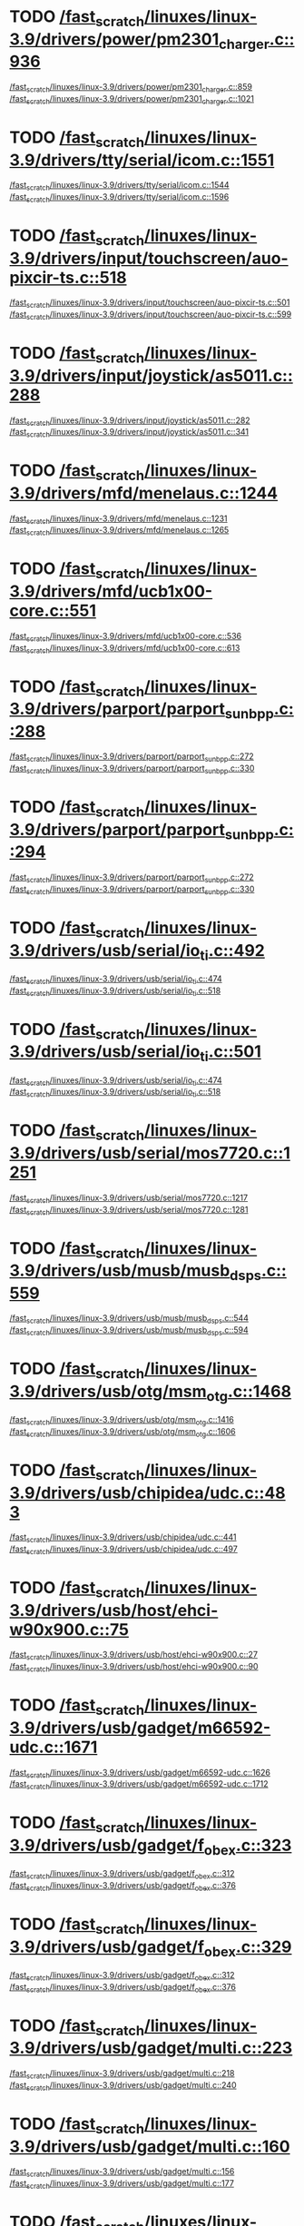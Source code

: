 * TODO [[view:/fast_scratch/linuxes/linux-3.9/drivers/power/pm2301_charger.c::face=ovl-face2::linb=936::colb=1::cole=3][/fast_scratch/linuxes/linux-3.9/drivers/power/pm2301_charger.c::936]]
[[view:/fast_scratch/linuxes/linux-3.9/drivers/power/pm2301_charger.c::face=ovl-face1::linb=859::colb=5::cole=8][/fast_scratch/linuxes/linux-3.9/drivers/power/pm2301_charger.c::859]]
[[view:/fast_scratch/linuxes/linux-3.9/drivers/power/pm2301_charger.c::face=ovl-face2::linb=1021::colb=1::cole=7][/fast_scratch/linuxes/linux-3.9/drivers/power/pm2301_charger.c::1021]]
* TODO [[view:/fast_scratch/linuxes/linux-3.9/drivers/tty/serial/icom.c::face=ovl-face2::linb=1551::colb=1::cole=3][/fast_scratch/linuxes/linux-3.9/drivers/tty/serial/icom.c::1551]]
[[view:/fast_scratch/linuxes/linux-3.9/drivers/tty/serial/icom.c::face=ovl-face1::linb=1544::colb=1::cole=3][/fast_scratch/linuxes/linux-3.9/drivers/tty/serial/icom.c::1544]]
[[view:/fast_scratch/linuxes/linux-3.9/drivers/tty/serial/icom.c::face=ovl-face2::linb=1596::colb=1::cole=7][/fast_scratch/linuxes/linux-3.9/drivers/tty/serial/icom.c::1596]]
* TODO [[view:/fast_scratch/linuxes/linux-3.9/drivers/input/touchscreen/auo-pixcir-ts.c::face=ovl-face2::linb=518::colb=1::cole=3][/fast_scratch/linuxes/linux-3.9/drivers/input/touchscreen/auo-pixcir-ts.c::518]]
[[view:/fast_scratch/linuxes/linux-3.9/drivers/input/touchscreen/auo-pixcir-ts.c::face=ovl-face1::linb=501::colb=1::cole=3][/fast_scratch/linuxes/linux-3.9/drivers/input/touchscreen/auo-pixcir-ts.c::501]]
[[view:/fast_scratch/linuxes/linux-3.9/drivers/input/touchscreen/auo-pixcir-ts.c::face=ovl-face2::linb=599::colb=1::cole=7][/fast_scratch/linuxes/linux-3.9/drivers/input/touchscreen/auo-pixcir-ts.c::599]]
* TODO [[view:/fast_scratch/linuxes/linux-3.9/drivers/input/joystick/as5011.c::face=ovl-face2::linb=288::colb=1::cole=3][/fast_scratch/linuxes/linux-3.9/drivers/input/joystick/as5011.c::288]]
[[view:/fast_scratch/linuxes/linux-3.9/drivers/input/joystick/as5011.c::face=ovl-face1::linb=282::colb=1::cole=3][/fast_scratch/linuxes/linux-3.9/drivers/input/joystick/as5011.c::282]]
[[view:/fast_scratch/linuxes/linux-3.9/drivers/input/joystick/as5011.c::face=ovl-face2::linb=341::colb=1::cole=7][/fast_scratch/linuxes/linux-3.9/drivers/input/joystick/as5011.c::341]]
* TODO [[view:/fast_scratch/linuxes/linux-3.9/drivers/mfd/menelaus.c::face=ovl-face2::linb=1244::colb=1::cole=3][/fast_scratch/linuxes/linux-3.9/drivers/mfd/menelaus.c::1244]]
[[view:/fast_scratch/linuxes/linux-3.9/drivers/mfd/menelaus.c::face=ovl-face1::linb=1231::colb=2::cole=4][/fast_scratch/linuxes/linux-3.9/drivers/mfd/menelaus.c::1231]]
[[view:/fast_scratch/linuxes/linux-3.9/drivers/mfd/menelaus.c::face=ovl-face2::linb=1265::colb=1::cole=7][/fast_scratch/linuxes/linux-3.9/drivers/mfd/menelaus.c::1265]]
* TODO [[view:/fast_scratch/linuxes/linux-3.9/drivers/mfd/ucb1x00-core.c::face=ovl-face2::linb=551::colb=1::cole=3][/fast_scratch/linuxes/linux-3.9/drivers/mfd/ucb1x00-core.c::551]]
[[view:/fast_scratch/linuxes/linux-3.9/drivers/mfd/ucb1x00-core.c::face=ovl-face1::linb=536::colb=1::cole=3][/fast_scratch/linuxes/linux-3.9/drivers/mfd/ucb1x00-core.c::536]]
[[view:/fast_scratch/linuxes/linux-3.9/drivers/mfd/ucb1x00-core.c::face=ovl-face2::linb=613::colb=1::cole=7][/fast_scratch/linuxes/linux-3.9/drivers/mfd/ucb1x00-core.c::613]]
* TODO [[view:/fast_scratch/linuxes/linux-3.9/drivers/parport/parport_sunbpp.c::face=ovl-face2::linb=288::colb=8::cole=10][/fast_scratch/linuxes/linux-3.9/drivers/parport/parport_sunbpp.c::288]]
[[view:/fast_scratch/linuxes/linux-3.9/drivers/parport/parport_sunbpp.c::face=ovl-face1::linb=272::colb=15::cole=18][/fast_scratch/linuxes/linux-3.9/drivers/parport/parport_sunbpp.c::272]]
[[view:/fast_scratch/linuxes/linux-3.9/drivers/parport/parport_sunbpp.c::face=ovl-face2::linb=330::colb=1::cole=7][/fast_scratch/linuxes/linux-3.9/drivers/parport/parport_sunbpp.c::330]]
* TODO [[view:/fast_scratch/linuxes/linux-3.9/drivers/parport/parport_sunbpp.c::face=ovl-face2::linb=294::colb=1::cole=3][/fast_scratch/linuxes/linux-3.9/drivers/parport/parport_sunbpp.c::294]]
[[view:/fast_scratch/linuxes/linux-3.9/drivers/parport/parport_sunbpp.c::face=ovl-face1::linb=272::colb=15::cole=18][/fast_scratch/linuxes/linux-3.9/drivers/parport/parport_sunbpp.c::272]]
[[view:/fast_scratch/linuxes/linux-3.9/drivers/parport/parport_sunbpp.c::face=ovl-face2::linb=330::colb=1::cole=7][/fast_scratch/linuxes/linux-3.9/drivers/parport/parport_sunbpp.c::330]]
* TODO [[view:/fast_scratch/linuxes/linux-3.9/drivers/usb/serial/io_ti.c::face=ovl-face2::linb=492::colb=1::cole=3][/fast_scratch/linuxes/linux-3.9/drivers/usb/serial/io_ti.c::492]]
[[view:/fast_scratch/linuxes/linux-3.9/drivers/usb/serial/io_ti.c::face=ovl-face1::linb=474::colb=5::cole=15][/fast_scratch/linuxes/linux-3.9/drivers/usb/serial/io_ti.c::474]]
[[view:/fast_scratch/linuxes/linux-3.9/drivers/usb/serial/io_ti.c::face=ovl-face2::linb=518::colb=1::cole=7][/fast_scratch/linuxes/linux-3.9/drivers/usb/serial/io_ti.c::518]]
* TODO [[view:/fast_scratch/linuxes/linux-3.9/drivers/usb/serial/io_ti.c::face=ovl-face2::linb=501::colb=1::cole=3][/fast_scratch/linuxes/linux-3.9/drivers/usb/serial/io_ti.c::501]]
[[view:/fast_scratch/linuxes/linux-3.9/drivers/usb/serial/io_ti.c::face=ovl-face1::linb=474::colb=5::cole=15][/fast_scratch/linuxes/linux-3.9/drivers/usb/serial/io_ti.c::474]]
[[view:/fast_scratch/linuxes/linux-3.9/drivers/usb/serial/io_ti.c::face=ovl-face2::linb=518::colb=1::cole=7][/fast_scratch/linuxes/linux-3.9/drivers/usb/serial/io_ti.c::518]]
* TODO [[view:/fast_scratch/linuxes/linux-3.9/drivers/usb/serial/mos7720.c::face=ovl-face2::linb=1251::colb=2::cole=4][/fast_scratch/linuxes/linux-3.9/drivers/usb/serial/mos7720.c::1251]]
[[view:/fast_scratch/linuxes/linux-3.9/drivers/usb/serial/mos7720.c::face=ovl-face1::linb=1217::colb=5::cole=15][/fast_scratch/linuxes/linux-3.9/drivers/usb/serial/mos7720.c::1217]]
[[view:/fast_scratch/linuxes/linux-3.9/drivers/usb/serial/mos7720.c::face=ovl-face2::linb=1281::colb=1::cole=7][/fast_scratch/linuxes/linux-3.9/drivers/usb/serial/mos7720.c::1281]]
* TODO [[view:/fast_scratch/linuxes/linux-3.9/drivers/usb/musb/musb_dsps.c::face=ovl-face2::linb=559::colb=2::cole=4][/fast_scratch/linuxes/linux-3.9/drivers/usb/musb/musb_dsps.c::559]]
[[view:/fast_scratch/linuxes/linux-3.9/drivers/usb/musb/musb_dsps.c::face=ovl-face1::linb=544::colb=1::cole=3][/fast_scratch/linuxes/linux-3.9/drivers/usb/musb/musb_dsps.c::544]]
[[view:/fast_scratch/linuxes/linux-3.9/drivers/usb/musb/musb_dsps.c::face=ovl-face2::linb=594::colb=1::cole=7][/fast_scratch/linuxes/linux-3.9/drivers/usb/musb/musb_dsps.c::594]]
* TODO [[view:/fast_scratch/linuxes/linux-3.9/drivers/usb/otg/msm_otg.c::face=ovl-face2::linb=1468::colb=2::cole=4][/fast_scratch/linuxes/linux-3.9/drivers/usb/otg/msm_otg.c::1468]]
[[view:/fast_scratch/linuxes/linux-3.9/drivers/usb/otg/msm_otg.c::face=ovl-face1::linb=1416::colb=5::cole=8][/fast_scratch/linuxes/linux-3.9/drivers/usb/otg/msm_otg.c::1416]]
[[view:/fast_scratch/linuxes/linux-3.9/drivers/usb/otg/msm_otg.c::face=ovl-face2::linb=1606::colb=1::cole=7][/fast_scratch/linuxes/linux-3.9/drivers/usb/otg/msm_otg.c::1606]]
* TODO [[view:/fast_scratch/linuxes/linux-3.9/drivers/usb/chipidea/udc.c::face=ovl-face2::linb=483::colb=2::cole=4][/fast_scratch/linuxes/linux-3.9/drivers/usb/chipidea/udc.c::483]]
[[view:/fast_scratch/linuxes/linux-3.9/drivers/usb/chipidea/udc.c::face=ovl-face1::linb=441::colb=1::cole=3][/fast_scratch/linuxes/linux-3.9/drivers/usb/chipidea/udc.c::441]]
[[view:/fast_scratch/linuxes/linux-3.9/drivers/usb/chipidea/udc.c::face=ovl-face2::linb=497::colb=1::cole=7][/fast_scratch/linuxes/linux-3.9/drivers/usb/chipidea/udc.c::497]]
* TODO [[view:/fast_scratch/linuxes/linux-3.9/drivers/usb/host/ehci-w90x900.c::face=ovl-face2::linb=75::colb=1::cole=3][/fast_scratch/linuxes/linux-3.9/drivers/usb/host/ehci-w90x900.c::75]]
[[view:/fast_scratch/linuxes/linux-3.9/drivers/usb/host/ehci-w90x900.c::face=ovl-face1::linb=27::colb=5::cole=11][/fast_scratch/linuxes/linux-3.9/drivers/usb/host/ehci-w90x900.c::27]]
[[view:/fast_scratch/linuxes/linux-3.9/drivers/usb/host/ehci-w90x900.c::face=ovl-face2::linb=90::colb=1::cole=7][/fast_scratch/linuxes/linux-3.9/drivers/usb/host/ehci-w90x900.c::90]]
* TODO [[view:/fast_scratch/linuxes/linux-3.9/drivers/usb/gadget/m66592-udc.c::face=ovl-face2::linb=1671::colb=1::cole=3][/fast_scratch/linuxes/linux-3.9/drivers/usb/gadget/m66592-udc.c::1671]]
[[view:/fast_scratch/linuxes/linux-3.9/drivers/usb/gadget/m66592-udc.c::face=ovl-face1::linb=1626::colb=1::cole=3][/fast_scratch/linuxes/linux-3.9/drivers/usb/gadget/m66592-udc.c::1626]]
[[view:/fast_scratch/linuxes/linux-3.9/drivers/usb/gadget/m66592-udc.c::face=ovl-face2::linb=1712::colb=1::cole=7][/fast_scratch/linuxes/linux-3.9/drivers/usb/gadget/m66592-udc.c::1712]]
* TODO [[view:/fast_scratch/linuxes/linux-3.9/drivers/usb/gadget/f_obex.c::face=ovl-face2::linb=323::colb=1::cole=3][/fast_scratch/linuxes/linux-3.9/drivers/usb/gadget/f_obex.c::323]]
[[view:/fast_scratch/linuxes/linux-3.9/drivers/usb/gadget/f_obex.c::face=ovl-face1::linb=312::colb=1::cole=3][/fast_scratch/linuxes/linux-3.9/drivers/usb/gadget/f_obex.c::312]]
[[view:/fast_scratch/linuxes/linux-3.9/drivers/usb/gadget/f_obex.c::face=ovl-face2::linb=376::colb=1::cole=7][/fast_scratch/linuxes/linux-3.9/drivers/usb/gadget/f_obex.c::376]]
* TODO [[view:/fast_scratch/linuxes/linux-3.9/drivers/usb/gadget/f_obex.c::face=ovl-face2::linb=329::colb=1::cole=3][/fast_scratch/linuxes/linux-3.9/drivers/usb/gadget/f_obex.c::329]]
[[view:/fast_scratch/linuxes/linux-3.9/drivers/usb/gadget/f_obex.c::face=ovl-face1::linb=312::colb=1::cole=3][/fast_scratch/linuxes/linux-3.9/drivers/usb/gadget/f_obex.c::312]]
[[view:/fast_scratch/linuxes/linux-3.9/drivers/usb/gadget/f_obex.c::face=ovl-face2::linb=376::colb=1::cole=7][/fast_scratch/linuxes/linux-3.9/drivers/usb/gadget/f_obex.c::376]]
* TODO [[view:/fast_scratch/linuxes/linux-3.9/drivers/usb/gadget/multi.c::face=ovl-face2::linb=223::colb=1::cole=3][/fast_scratch/linuxes/linux-3.9/drivers/usb/gadget/multi.c::223]]
[[view:/fast_scratch/linuxes/linux-3.9/drivers/usb/gadget/multi.c::face=ovl-face1::linb=218::colb=1::cole=3][/fast_scratch/linuxes/linux-3.9/drivers/usb/gadget/multi.c::218]]
[[view:/fast_scratch/linuxes/linux-3.9/drivers/usb/gadget/multi.c::face=ovl-face2::linb=240::colb=1::cole=7][/fast_scratch/linuxes/linux-3.9/drivers/usb/gadget/multi.c::240]]
* TODO [[view:/fast_scratch/linuxes/linux-3.9/drivers/usb/gadget/multi.c::face=ovl-face2::linb=160::colb=1::cole=3][/fast_scratch/linuxes/linux-3.9/drivers/usb/gadget/multi.c::160]]
[[view:/fast_scratch/linuxes/linux-3.9/drivers/usb/gadget/multi.c::face=ovl-face1::linb=156::colb=1::cole=3][/fast_scratch/linuxes/linux-3.9/drivers/usb/gadget/multi.c::156]]
[[view:/fast_scratch/linuxes/linux-3.9/drivers/usb/gadget/multi.c::face=ovl-face2::linb=177::colb=1::cole=7][/fast_scratch/linuxes/linux-3.9/drivers/usb/gadget/multi.c::177]]
* TODO [[view:/fast_scratch/linuxes/linux-3.9/drivers/usb/gadget/fusb300_udc.c::face=ovl-face2::linb=1405::colb=1::cole=3][/fast_scratch/linuxes/linux-3.9/drivers/usb/gadget/fusb300_udc.c::1405]]
[[view:/fast_scratch/linuxes/linux-3.9/drivers/usb/gadget/fusb300_udc.c::face=ovl-face1::linb=1370::colb=5::cole=8][/fast_scratch/linuxes/linux-3.9/drivers/usb/gadget/fusb300_udc.c::1370]]
[[view:/fast_scratch/linuxes/linux-3.9/drivers/usb/gadget/fusb300_udc.c::face=ovl-face2::linb=1510::colb=1::cole=7][/fast_scratch/linuxes/linux-3.9/drivers/usb/gadget/fusb300_udc.c::1510]]
* TODO [[view:/fast_scratch/linuxes/linux-3.9/drivers/usb/gadget/fusb300_udc.c::face=ovl-face2::linb=1412::colb=2::cole=4][/fast_scratch/linuxes/linux-3.9/drivers/usb/gadget/fusb300_udc.c::1412]]
[[view:/fast_scratch/linuxes/linux-3.9/drivers/usb/gadget/fusb300_udc.c::face=ovl-face1::linb=1370::colb=5::cole=8][/fast_scratch/linuxes/linux-3.9/drivers/usb/gadget/fusb300_udc.c::1370]]
[[view:/fast_scratch/linuxes/linux-3.9/drivers/usb/gadget/fusb300_udc.c::face=ovl-face2::linb=1510::colb=1::cole=7][/fast_scratch/linuxes/linux-3.9/drivers/usb/gadget/fusb300_udc.c::1510]]
* TODO [[view:/fast_scratch/linuxes/linux-3.9/drivers/usb/gadget/fusb300_udc.c::face=ovl-face2::linb=1473::colb=1::cole=3][/fast_scratch/linuxes/linux-3.9/drivers/usb/gadget/fusb300_udc.c::1473]]
[[view:/fast_scratch/linuxes/linux-3.9/drivers/usb/gadget/fusb300_udc.c::face=ovl-face1::linb=1445::colb=1::cole=3][/fast_scratch/linuxes/linux-3.9/drivers/usb/gadget/fusb300_udc.c::1445]]
[[view:/fast_scratch/linuxes/linux-3.9/drivers/usb/gadget/fusb300_udc.c::face=ovl-face2::linb=1510::colb=1::cole=7][/fast_scratch/linuxes/linux-3.9/drivers/usb/gadget/fusb300_udc.c::1510]]
* TODO [[view:/fast_scratch/linuxes/linux-3.9/drivers/usb/gadget/r8a66597-udc.c::face=ovl-face2::linb=1990::colb=1::cole=3][/fast_scratch/linuxes/linux-3.9/drivers/usb/gadget/r8a66597-udc.c::1990]]
[[view:/fast_scratch/linuxes/linux-3.9/drivers/usb/gadget/r8a66597-udc.c::face=ovl-face1::linb=1957::colb=1::cole=3][/fast_scratch/linuxes/linux-3.9/drivers/usb/gadget/r8a66597-udc.c::1957]]
[[view:/fast_scratch/linuxes/linux-3.9/drivers/usb/gadget/r8a66597-udc.c::face=ovl-face2::linb=2024::colb=1::cole=7][/fast_scratch/linuxes/linux-3.9/drivers/usb/gadget/r8a66597-udc.c::2024]]
* TODO [[view:/fast_scratch/linuxes/linux-3.9/drivers/usb/gadget/printer.c::face=ovl-face2::linb=1134::colb=1::cole=3][/fast_scratch/linuxes/linux-3.9/drivers/usb/gadget/printer.c::1134]]
[[view:/fast_scratch/linuxes/linux-3.9/drivers/usb/gadget/printer.c::face=ovl-face1::linb=1128::colb=1::cole=3][/fast_scratch/linuxes/linux-3.9/drivers/usb/gadget/printer.c::1128]]
[[view:/fast_scratch/linuxes/linux-3.9/drivers/usb/gadget/printer.c::face=ovl-face2::linb=1220::colb=1::cole=7][/fast_scratch/linuxes/linux-3.9/drivers/usb/gadget/printer.c::1220]]
* TODO [[view:/fast_scratch/linuxes/linux-3.9/drivers/usb/gadget/cdc2.c::face=ovl-face2::linb=137::colb=1::cole=3][/fast_scratch/linuxes/linux-3.9/drivers/usb/gadget/cdc2.c::137]]
[[view:/fast_scratch/linuxes/linux-3.9/drivers/usb/gadget/cdc2.c::face=ovl-face1::linb=126::colb=1::cole=3][/fast_scratch/linuxes/linux-3.9/drivers/usb/gadget/cdc2.c::126]]
[[view:/fast_scratch/linuxes/linux-3.9/drivers/usb/gadget/cdc2.c::face=ovl-face2::linb=148::colb=1::cole=7][/fast_scratch/linuxes/linux-3.9/drivers/usb/gadget/cdc2.c::148]]
* TODO [[view:/fast_scratch/linuxes/linux-3.9/drivers/usb/gadget/zero.c::face=ovl-face2::linb=287::colb=1::cole=3][/fast_scratch/linuxes/linux-3.9/drivers/usb/gadget/zero.c::287]]
[[view:/fast_scratch/linuxes/linux-3.9/drivers/usb/gadget/zero.c::face=ovl-face1::linb=265::colb=1::cole=3][/fast_scratch/linuxes/linux-3.9/drivers/usb/gadget/zero.c::265]]
[[view:/fast_scratch/linuxes/linux-3.9/drivers/usb/gadget/zero.c::face=ovl-face2::linb=363::colb=1::cole=7][/fast_scratch/linuxes/linux-3.9/drivers/usb/gadget/zero.c::363]]
* TODO [[view:/fast_scratch/linuxes/linux-3.9/drivers/usb/gadget/zero.c::face=ovl-face2::linb=291::colb=1::cole=3][/fast_scratch/linuxes/linux-3.9/drivers/usb/gadget/zero.c::291]]
[[view:/fast_scratch/linuxes/linux-3.9/drivers/usb/gadget/zero.c::face=ovl-face1::linb=265::colb=1::cole=3][/fast_scratch/linuxes/linux-3.9/drivers/usb/gadget/zero.c::265]]
[[view:/fast_scratch/linuxes/linux-3.9/drivers/usb/gadget/zero.c::face=ovl-face2::linb=363::colb=1::cole=7][/fast_scratch/linuxes/linux-3.9/drivers/usb/gadget/zero.c::363]]
* TODO [[view:/fast_scratch/linuxes/linux-3.9/drivers/usb/gadget/s3c2410_udc.c::face=ovl-face2::linb=1864::colb=2::cole=4][/fast_scratch/linuxes/linux-3.9/drivers/usb/gadget/s3c2410_udc.c::1864]]
[[view:/fast_scratch/linuxes/linux-3.9/drivers/usb/gadget/s3c2410_udc.c::face=ovl-face1::linb=1858::colb=2::cole=4][/fast_scratch/linuxes/linux-3.9/drivers/usb/gadget/s3c2410_udc.c::1858]]
[[view:/fast_scratch/linuxes/linux-3.9/drivers/usb/gadget/s3c2410_udc.c::face=ovl-face2::linb=1932::colb=1::cole=7][/fast_scratch/linuxes/linux-3.9/drivers/usb/gadget/s3c2410_udc.c::1932]]
* TODO [[view:/fast_scratch/linuxes/linux-3.9/drivers/block/umem.c::face=ovl-face2::linb=884::colb=1::cole=3][/fast_scratch/linuxes/linux-3.9/drivers/block/umem.c::884]]
[[view:/fast_scratch/linuxes/linux-3.9/drivers/block/umem.c::face=ovl-face1::linb=831::colb=1::cole=3][/fast_scratch/linuxes/linux-3.9/drivers/block/umem.c::831]]
[[view:/fast_scratch/linuxes/linux-3.9/drivers/block/umem.c::face=ovl-face2::linb=1023::colb=1::cole=7][/fast_scratch/linuxes/linux-3.9/drivers/block/umem.c::1023]]
* TODO [[view:/fast_scratch/linuxes/linux-3.9/drivers/block/umem.c::face=ovl-face2::linb=897::colb=1::cole=3][/fast_scratch/linuxes/linux-3.9/drivers/block/umem.c::897]]
[[view:/fast_scratch/linuxes/linux-3.9/drivers/block/umem.c::face=ovl-face1::linb=831::colb=1::cole=3][/fast_scratch/linuxes/linux-3.9/drivers/block/umem.c::831]]
[[view:/fast_scratch/linuxes/linux-3.9/drivers/block/umem.c::face=ovl-face2::linb=1023::colb=1::cole=7][/fast_scratch/linuxes/linux-3.9/drivers/block/umem.c::1023]]
* TODO [[view:/fast_scratch/linuxes/linux-3.9/drivers/cdrom/gdrom.c::face=ovl-face2::linb=811::colb=1::cole=3][/fast_scratch/linuxes/linux-3.9/drivers/cdrom/gdrom.c::811]]
[[view:/fast_scratch/linuxes/linux-3.9/drivers/cdrom/gdrom.c::face=ovl-face1::linb=808::colb=1::cole=3][/fast_scratch/linuxes/linux-3.9/drivers/cdrom/gdrom.c::808]]
[[view:/fast_scratch/linuxes/linux-3.9/drivers/cdrom/gdrom.c::face=ovl-face2::linb=838::colb=1::cole=7][/fast_scratch/linuxes/linux-3.9/drivers/cdrom/gdrom.c::838]]
* TODO [[view:/fast_scratch/linuxes/linux-3.9/drivers/cdrom/gdrom.c::face=ovl-face2::linb=819::colb=1::cole=3][/fast_scratch/linuxes/linux-3.9/drivers/cdrom/gdrom.c::819]]
[[view:/fast_scratch/linuxes/linux-3.9/drivers/cdrom/gdrom.c::face=ovl-face1::linb=815::colb=1::cole=3][/fast_scratch/linuxes/linux-3.9/drivers/cdrom/gdrom.c::815]]
[[view:/fast_scratch/linuxes/linux-3.9/drivers/cdrom/gdrom.c::face=ovl-face2::linb=838::colb=1::cole=7][/fast_scratch/linuxes/linux-3.9/drivers/cdrom/gdrom.c::838]]
* TODO [[view:/fast_scratch/linuxes/linux-3.9/drivers/mtd/nand/fsmc_nand.c::face=ovl-face2::linb=1037::colb=2::cole=4][/fast_scratch/linuxes/linux-3.9/drivers/mtd/nand/fsmc_nand.c::1037]]
[[view:/fast_scratch/linuxes/linux-3.9/drivers/mtd/nand/fsmc_nand.c::face=ovl-face1::linb=983::colb=1::cole=3][/fast_scratch/linuxes/linux-3.9/drivers/mtd/nand/fsmc_nand.c::983]]
[[view:/fast_scratch/linuxes/linux-3.9/drivers/mtd/nand/fsmc_nand.c::face=ovl-face2::linb=1167::colb=1::cole=7][/fast_scratch/linuxes/linux-3.9/drivers/mtd/nand/fsmc_nand.c::1167]]
* TODO [[view:/fast_scratch/linuxes/linux-3.9/drivers/mtd/nand/fsmc_nand.c::face=ovl-face2::linb=1043::colb=2::cole=4][/fast_scratch/linuxes/linux-3.9/drivers/mtd/nand/fsmc_nand.c::1043]]
[[view:/fast_scratch/linuxes/linux-3.9/drivers/mtd/nand/fsmc_nand.c::face=ovl-face1::linb=983::colb=1::cole=3][/fast_scratch/linuxes/linux-3.9/drivers/mtd/nand/fsmc_nand.c::983]]
[[view:/fast_scratch/linuxes/linux-3.9/drivers/mtd/nand/fsmc_nand.c::face=ovl-face2::linb=1167::colb=1::cole=7][/fast_scratch/linuxes/linux-3.9/drivers/mtd/nand/fsmc_nand.c::1167]]
* TODO [[view:/fast_scratch/linuxes/linux-3.9/drivers/mtd/ubi/attach.c::face=ovl-face2::linb=1455::colb=2::cole=4][/fast_scratch/linuxes/linux-3.9/drivers/mtd/ubi/attach.c::1455]]
[[view:/fast_scratch/linuxes/linux-3.9/drivers/mtd/ubi/attach.c::face=ovl-face1::linb=1447::colb=1::cole=3][/fast_scratch/linuxes/linux-3.9/drivers/mtd/ubi/attach.c::1447]]
[[view:/fast_scratch/linuxes/linux-3.9/drivers/mtd/ubi/attach.c::face=ovl-face2::linb=1482::colb=1::cole=7][/fast_scratch/linuxes/linux-3.9/drivers/mtd/ubi/attach.c::1482]]
* TODO [[view:/fast_scratch/linuxes/linux-3.9/drivers/mtd/ubi/build.c::face=ovl-face2::linb=1246::colb=1::cole=3][/fast_scratch/linuxes/linux-3.9/drivers/mtd/ubi/build.c::1246]]
[[view:/fast_scratch/linuxes/linux-3.9/drivers/mtd/ubi/build.c::face=ovl-face1::linb=1238::colb=1::cole=3][/fast_scratch/linuxes/linux-3.9/drivers/mtd/ubi/build.c::1238]]
[[view:/fast_scratch/linuxes/linux-3.9/drivers/mtd/ubi/build.c::face=ovl-face2::linb=1313::colb=1::cole=7][/fast_scratch/linuxes/linux-3.9/drivers/mtd/ubi/build.c::1313]]
* TODO [[view:/fast_scratch/linuxes/linux-3.9/drivers/scsi/bnx2fc/bnx2fc_fcoe.c::face=ovl-face2::linb=2126::colb=1::cole=3][/fast_scratch/linuxes/linux-3.9/drivers/scsi/bnx2fc/bnx2fc_fcoe.c::2126]]
[[view:/fast_scratch/linuxes/linux-3.9/drivers/scsi/bnx2fc/bnx2fc_fcoe.c::face=ovl-face1::linb=2075::colb=5::cole=7][/fast_scratch/linuxes/linux-3.9/drivers/scsi/bnx2fc/bnx2fc_fcoe.c::2075]]
[[view:/fast_scratch/linuxes/linux-3.9/drivers/scsi/bnx2fc/bnx2fc_fcoe.c::face=ovl-face2::linb=2203::colb=1::cole=7][/fast_scratch/linuxes/linux-3.9/drivers/scsi/bnx2fc/bnx2fc_fcoe.c::2203]]
* TODO [[view:/fast_scratch/linuxes/linux-3.9/drivers/scsi/ps3rom.c::face=ovl-face2::linb=387::colb=1::cole=3][/fast_scratch/linuxes/linux-3.9/drivers/scsi/ps3rom.c::387]]
[[view:/fast_scratch/linuxes/linux-3.9/drivers/scsi/ps3rom.c::face=ovl-face1::linb=382::colb=1::cole=3][/fast_scratch/linuxes/linux-3.9/drivers/scsi/ps3rom.c::382]]
[[view:/fast_scratch/linuxes/linux-3.9/drivers/scsi/ps3rom.c::face=ovl-face2::linb=419::colb=1::cole=7][/fast_scratch/linuxes/linux-3.9/drivers/scsi/ps3rom.c::419]]
* TODO [[view:/fast_scratch/linuxes/linux-3.9/drivers/scsi/arm/acornscsi.c::face=ovl-face2::linb=2988::colb=1::cole=3][/fast_scratch/linuxes/linux-3.9/drivers/scsi/arm/acornscsi.c::2988]]
[[view:/fast_scratch/linuxes/linux-3.9/drivers/scsi/arm/acornscsi.c::face=ovl-face1::linb=2975::colb=1::cole=3][/fast_scratch/linuxes/linux-3.9/drivers/scsi/arm/acornscsi.c::2975]]
[[view:/fast_scratch/linuxes/linux-3.9/drivers/scsi/arm/acornscsi.c::face=ovl-face2::linb=3031::colb=1::cole=7][/fast_scratch/linuxes/linux-3.9/drivers/scsi/arm/acornscsi.c::3031]]
* TODO [[view:/fast_scratch/linuxes/linux-3.9/drivers/scsi/3w-9xxx.c::face=ovl-face2::linb=2091::colb=1::cole=3][/fast_scratch/linuxes/linux-3.9/drivers/scsi/3w-9xxx.c::2091]]
[[view:/fast_scratch/linuxes/linux-3.9/drivers/scsi/3w-9xxx.c::face=ovl-face1::linb=2076::colb=1::cole=3][/fast_scratch/linuxes/linux-3.9/drivers/scsi/3w-9xxx.c::2076]]
[[view:/fast_scratch/linuxes/linux-3.9/drivers/scsi/3w-9xxx.c::face=ovl-face2::linb=2177::colb=1::cole=7][/fast_scratch/linuxes/linux-3.9/drivers/scsi/3w-9xxx.c::2177]]
* TODO [[view:/fast_scratch/linuxes/linux-3.9/drivers/scsi/sd.c::face=ovl-face2::linb=3131::colb=1::cole=3][/fast_scratch/linuxes/linux-3.9/drivers/scsi/sd.c::3131]]
[[view:/fast_scratch/linuxes/linux-3.9/drivers/scsi/sd.c::face=ovl-face1::linb=3126::colb=1::cole=3][/fast_scratch/linuxes/linux-3.9/drivers/scsi/sd.c::3126]]
[[view:/fast_scratch/linuxes/linux-3.9/drivers/scsi/sd.c::face=ovl-face2::linb=3159::colb=1::cole=7][/fast_scratch/linuxes/linux-3.9/drivers/scsi/sd.c::3159]]
* TODO [[view:/fast_scratch/linuxes/linux-3.9/drivers/scsi/sd.c::face=ovl-face2::linb=3137::colb=1::cole=3][/fast_scratch/linuxes/linux-3.9/drivers/scsi/sd.c::3137]]
[[view:/fast_scratch/linuxes/linux-3.9/drivers/scsi/sd.c::face=ovl-face1::linb=3126::colb=1::cole=3][/fast_scratch/linuxes/linux-3.9/drivers/scsi/sd.c::3126]]
[[view:/fast_scratch/linuxes/linux-3.9/drivers/scsi/sd.c::face=ovl-face2::linb=3159::colb=1::cole=7][/fast_scratch/linuxes/linux-3.9/drivers/scsi/sd.c::3159]]
* TODO [[view:/fast_scratch/linuxes/linux-3.9/drivers/scsi/mvsas/mv_sas.c::face=ovl-face2::linb=793::colb=1::cole=3][/fast_scratch/linuxes/linux-3.9/drivers/scsi/mvsas/mv_sas.c::793]]
[[view:/fast_scratch/linuxes/linux-3.9/drivers/scsi/mvsas/mv_sas.c::face=ovl-face1::linb=783::colb=1::cole=3][/fast_scratch/linuxes/linux-3.9/drivers/scsi/mvsas/mv_sas.c::783]]
[[view:/fast_scratch/linuxes/linux-3.9/drivers/scsi/mvsas/mv_sas.c::face=ovl-face2::linb=851::colb=1::cole=7][/fast_scratch/linuxes/linux-3.9/drivers/scsi/mvsas/mv_sas.c::851]]
* TODO [[view:/fast_scratch/linuxes/linux-3.9/drivers/scsi/3w-sas.c::face=ovl-face2::linb=1658::colb=1::cole=3][/fast_scratch/linuxes/linux-3.9/drivers/scsi/3w-sas.c::1658]]
[[view:/fast_scratch/linuxes/linux-3.9/drivers/scsi/3w-sas.c::face=ovl-face1::linb=1651::colb=1::cole=3][/fast_scratch/linuxes/linux-3.9/drivers/scsi/3w-sas.c::1651]]
[[view:/fast_scratch/linuxes/linux-3.9/drivers/scsi/3w-sas.c::face=ovl-face2::linb=1753::colb=1::cole=7][/fast_scratch/linuxes/linux-3.9/drivers/scsi/3w-sas.c::1753]]
* TODO [[view:/fast_scratch/linuxes/linux-3.9/drivers/scsi/scsi_transport_iscsi.c::face=ovl-face2::linb=2991::colb=1::cole=3][/fast_scratch/linuxes/linux-3.9/drivers/scsi/scsi_transport_iscsi.c::2991]]
[[view:/fast_scratch/linuxes/linux-3.9/drivers/scsi/scsi_transport_iscsi.c::face=ovl-face1::linb=2981::colb=1::cole=3][/fast_scratch/linuxes/linux-3.9/drivers/scsi/scsi_transport_iscsi.c::2981]]
[[view:/fast_scratch/linuxes/linux-3.9/drivers/scsi/scsi_transport_iscsi.c::face=ovl-face2::linb=3010::colb=1::cole=7][/fast_scratch/linuxes/linux-3.9/drivers/scsi/scsi_transport_iscsi.c::3010]]
* TODO [[view:/fast_scratch/linuxes/linux-3.9/drivers/scsi/3w-xxxx.c::face=ovl-face2::linb=2330::colb=1::cole=3][/fast_scratch/linuxes/linux-3.9/drivers/scsi/3w-xxxx.c::2330]]
[[view:/fast_scratch/linuxes/linux-3.9/drivers/scsi/3w-xxxx.c::face=ovl-face1::linb=2323::colb=1::cole=3][/fast_scratch/linuxes/linux-3.9/drivers/scsi/3w-xxxx.c::2323]]
[[view:/fast_scratch/linuxes/linux-3.9/drivers/scsi/3w-xxxx.c::face=ovl-face2::linb=2393::colb=1::cole=7][/fast_scratch/linuxes/linux-3.9/drivers/scsi/3w-xxxx.c::2393]]
* TODO [[view:/fast_scratch/linuxes/linux-3.9/drivers/scsi/be2iscsi/be_main.c::face=ovl-face2::linb=4810::colb=1::cole=3][/fast_scratch/linuxes/linux-3.9/drivers/scsi/be2iscsi/be_main.c::4810]]
[[view:/fast_scratch/linuxes/linux-3.9/drivers/scsi/be2iscsi/be_main.c::face=ovl-face1::linb=4803::colb=1::cole=3][/fast_scratch/linuxes/linux-3.9/drivers/scsi/be2iscsi/be_main.c::4803]]
[[view:/fast_scratch/linuxes/linux-3.9/drivers/scsi/be2iscsi/be_main.c::face=ovl-face2::linb=4998::colb=1::cole=7][/fast_scratch/linuxes/linux-3.9/drivers/scsi/be2iscsi/be_main.c::4998]]
* TODO [[view:/fast_scratch/linuxes/linux-3.9/drivers/scsi/be2iscsi/be_main.c::face=ovl-face2::linb=4909::colb=1::cole=3][/fast_scratch/linuxes/linux-3.9/drivers/scsi/be2iscsi/be_main.c::4909]]
[[view:/fast_scratch/linuxes/linux-3.9/drivers/scsi/be2iscsi/be_main.c::face=ovl-face1::linb=4890::colb=1::cole=3][/fast_scratch/linuxes/linux-3.9/drivers/scsi/be2iscsi/be_main.c::4890]]
[[view:/fast_scratch/linuxes/linux-3.9/drivers/scsi/be2iscsi/be_main.c::face=ovl-face2::linb=4998::colb=1::cole=7][/fast_scratch/linuxes/linux-3.9/drivers/scsi/be2iscsi/be_main.c::4998]]
* TODO [[view:/fast_scratch/linuxes/linux-3.9/drivers/scsi/be2iscsi/be_main.c::face=ovl-face2::linb=3898::colb=1::cole=3][/fast_scratch/linuxes/linux-3.9/drivers/scsi/be2iscsi/be_main.c::3898]]
[[view:/fast_scratch/linuxes/linux-3.9/drivers/scsi/be2iscsi/be_main.c::face=ovl-face1::linb=3877::colb=1::cole=3][/fast_scratch/linuxes/linux-3.9/drivers/scsi/be2iscsi/be_main.c::3877]]
[[view:/fast_scratch/linuxes/linux-3.9/drivers/scsi/be2iscsi/be_main.c::face=ovl-face2::linb=3924::colb=1::cole=7][/fast_scratch/linuxes/linux-3.9/drivers/scsi/be2iscsi/be_main.c::3924]]
* TODO [[view:/fast_scratch/linuxes/linux-3.9/drivers/scsi/fnic/fnic_main.c::face=ovl-face2::linb=595::colb=1::cole=3][/fast_scratch/linuxes/linux-3.9/drivers/scsi/fnic/fnic_main.c::595]]
[[view:/fast_scratch/linuxes/linux-3.9/drivers/scsi/fnic/fnic_main.c::face=ovl-face1::linb=570::colb=1::cole=3][/fast_scratch/linuxes/linux-3.9/drivers/scsi/fnic/fnic_main.c::570]]
[[view:/fast_scratch/linuxes/linux-3.9/drivers/scsi/fnic/fnic_main.c::face=ovl-face2::linb=780::colb=1::cole=7][/fast_scratch/linuxes/linux-3.9/drivers/scsi/fnic/fnic_main.c::780]]
* TODO [[view:/fast_scratch/linuxes/linux-3.9/drivers/scsi/fnic/fnic_main.c::face=ovl-face2::linb=599::colb=1::cole=3][/fast_scratch/linuxes/linux-3.9/drivers/scsi/fnic/fnic_main.c::599]]
[[view:/fast_scratch/linuxes/linux-3.9/drivers/scsi/fnic/fnic_main.c::face=ovl-face1::linb=570::colb=1::cole=3][/fast_scratch/linuxes/linux-3.9/drivers/scsi/fnic/fnic_main.c::570]]
[[view:/fast_scratch/linuxes/linux-3.9/drivers/scsi/fnic/fnic_main.c::face=ovl-face2::linb=780::colb=1::cole=7][/fast_scratch/linuxes/linux-3.9/drivers/scsi/fnic/fnic_main.c::780]]
* TODO [[view:/fast_scratch/linuxes/linux-3.9/drivers/scsi/fnic/fnic_main.c::face=ovl-face2::linb=604::colb=1::cole=3][/fast_scratch/linuxes/linux-3.9/drivers/scsi/fnic/fnic_main.c::604]]
[[view:/fast_scratch/linuxes/linux-3.9/drivers/scsi/fnic/fnic_main.c::face=ovl-face1::linb=570::colb=1::cole=3][/fast_scratch/linuxes/linux-3.9/drivers/scsi/fnic/fnic_main.c::570]]
[[view:/fast_scratch/linuxes/linux-3.9/drivers/scsi/fnic/fnic_main.c::face=ovl-face2::linb=780::colb=1::cole=7][/fast_scratch/linuxes/linux-3.9/drivers/scsi/fnic/fnic_main.c::780]]
* TODO [[view:/fast_scratch/linuxes/linux-3.9/drivers/mmc/host/dw_mmc.c::face=ovl-face2::linb=2295::colb=1::cole=3][/fast_scratch/linuxes/linux-3.9/drivers/mmc/host/dw_mmc.c::2295]]
[[view:/fast_scratch/linuxes/linux-3.9/drivers/mmc/host/dw_mmc.c::face=ovl-face1::linb=2208::colb=2::cole=4][/fast_scratch/linuxes/linux-3.9/drivers/mmc/host/dw_mmc.c::2208]]
[[view:/fast_scratch/linuxes/linux-3.9/drivers/mmc/host/dw_mmc.c::face=ovl-face2::linb=2375::colb=1::cole=7][/fast_scratch/linuxes/linux-3.9/drivers/mmc/host/dw_mmc.c::2375]]
* TODO [[view:/fast_scratch/linuxes/linux-3.9/drivers/mmc/host/omap.c::face=ovl-face2::linb=1389::colb=1::cole=3][/fast_scratch/linuxes/linux-3.9/drivers/mmc/host/omap.c::1389]]
[[view:/fast_scratch/linuxes/linux-3.9/drivers/mmc/host/omap.c::face=ovl-face1::linb=1335::colb=8::cole=11][/fast_scratch/linuxes/linux-3.9/drivers/mmc/host/omap.c::1335]]
[[view:/fast_scratch/linuxes/linux-3.9/drivers/mmc/host/omap.c::face=ovl-face2::linb=1495::colb=1::cole=7][/fast_scratch/linuxes/linux-3.9/drivers/mmc/host/omap.c::1495]]
* TODO [[view:/fast_scratch/linuxes/linux-3.9/drivers/mmc/host/omap.c::face=ovl-face2::linb=1458::colb=1::cole=3][/fast_scratch/linuxes/linux-3.9/drivers/mmc/host/omap.c::1458]]
[[view:/fast_scratch/linuxes/linux-3.9/drivers/mmc/host/omap.c::face=ovl-face1::linb=1450::colb=2::cole=4][/fast_scratch/linuxes/linux-3.9/drivers/mmc/host/omap.c::1450]]
[[view:/fast_scratch/linuxes/linux-3.9/drivers/mmc/host/omap.c::face=ovl-face2::linb=1495::colb=1::cole=7][/fast_scratch/linuxes/linux-3.9/drivers/mmc/host/omap.c::1495]]
* TODO [[view:/fast_scratch/linuxes/linux-3.9/drivers/mmc/host/mxs-mmc.c::face=ovl-face2::linb=673::colb=1::cole=3][/fast_scratch/linuxes/linux-3.9/drivers/mmc/host/mxs-mmc.c::673]]
[[view:/fast_scratch/linuxes/linux-3.9/drivers/mmc/host/mxs-mmc.c::face=ovl-face1::linb=647::colb=2::cole=4][/fast_scratch/linuxes/linux-3.9/drivers/mmc/host/mxs-mmc.c::647]]
[[view:/fast_scratch/linuxes/linux-3.9/drivers/mmc/host/mxs-mmc.c::face=ovl-face2::linb=729::colb=1::cole=7][/fast_scratch/linuxes/linux-3.9/drivers/mmc/host/mxs-mmc.c::729]]
* TODO [[view:/fast_scratch/linuxes/linux-3.9/drivers/platform/x86/dell-laptop.c::face=ovl-face2::linb=553::colb=1::cole=3][/fast_scratch/linuxes/linux-3.9/drivers/platform/x86/dell-laptop.c::553]]
[[view:/fast_scratch/linuxes/linux-3.9/drivers/platform/x86/dell-laptop.c::face=ovl-face1::linb=544::colb=1::cole=3][/fast_scratch/linuxes/linux-3.9/drivers/platform/x86/dell-laptop.c::544]]
[[view:/fast_scratch/linuxes/linux-3.9/drivers/platform/x86/dell-laptop.c::face=ovl-face2::linb=612::colb=1::cole=7][/fast_scratch/linuxes/linux-3.9/drivers/platform/x86/dell-laptop.c::612]]
* TODO [[view:/fast_scratch/linuxes/linux-3.9/drivers/platform/x86/fujitsu-laptop.c::face=ovl-face2::linb=671::colb=1::cole=3][/fast_scratch/linuxes/linux-3.9/drivers/platform/x86/fujitsu-laptop.c::671]]
[[view:/fast_scratch/linuxes/linux-3.9/drivers/platform/x86/fujitsu-laptop.c::face=ovl-face1::linb=657::colb=5::cole=11][/fast_scratch/linuxes/linux-3.9/drivers/platform/x86/fujitsu-laptop.c::657]]
[[view:/fast_scratch/linuxes/linux-3.9/drivers/platform/x86/fujitsu-laptop.c::face=ovl-face2::linb=733::colb=1::cole=7][/fast_scratch/linuxes/linux-3.9/drivers/platform/x86/fujitsu-laptop.c::733]]
* TODO [[view:/fast_scratch/linuxes/linux-3.9/drivers/platform/x86/fujitsu-laptop.c::face=ovl-face2::linb=690::colb=1::cole=3][/fast_scratch/linuxes/linux-3.9/drivers/platform/x86/fujitsu-laptop.c::690]]
[[view:/fast_scratch/linuxes/linux-3.9/drivers/platform/x86/fujitsu-laptop.c::face=ovl-face1::linb=657::colb=5::cole=11][/fast_scratch/linuxes/linux-3.9/drivers/platform/x86/fujitsu-laptop.c::657]]
[[view:/fast_scratch/linuxes/linux-3.9/drivers/platform/x86/fujitsu-laptop.c::face=ovl-face2::linb=733::colb=1::cole=7][/fast_scratch/linuxes/linux-3.9/drivers/platform/x86/fujitsu-laptop.c::733]]
* TODO [[view:/fast_scratch/linuxes/linux-3.9/drivers/platform/x86/fujitsu-laptop.c::face=ovl-face2::linb=830::colb=1::cole=3][/fast_scratch/linuxes/linux-3.9/drivers/platform/x86/fujitsu-laptop.c::830]]
[[view:/fast_scratch/linuxes/linux-3.9/drivers/platform/x86/fujitsu-laptop.c::face=ovl-face1::linb=811::colb=5::cole=11][/fast_scratch/linuxes/linux-3.9/drivers/platform/x86/fujitsu-laptop.c::811]]
[[view:/fast_scratch/linuxes/linux-3.9/drivers/platform/x86/fujitsu-laptop.c::face=ovl-face2::linb=938::colb=1::cole=7][/fast_scratch/linuxes/linux-3.9/drivers/platform/x86/fujitsu-laptop.c::938]]
* TODO [[view:/fast_scratch/linuxes/linux-3.9/drivers/platform/x86/fujitsu-laptop.c::face=ovl-face2::linb=836::colb=1::cole=3][/fast_scratch/linuxes/linux-3.9/drivers/platform/x86/fujitsu-laptop.c::836]]
[[view:/fast_scratch/linuxes/linux-3.9/drivers/platform/x86/fujitsu-laptop.c::face=ovl-face1::linb=811::colb=5::cole=11][/fast_scratch/linuxes/linux-3.9/drivers/platform/x86/fujitsu-laptop.c::811]]
[[view:/fast_scratch/linuxes/linux-3.9/drivers/platform/x86/fujitsu-laptop.c::face=ovl-face2::linb=938::colb=1::cole=7][/fast_scratch/linuxes/linux-3.9/drivers/platform/x86/fujitsu-laptop.c::938]]
* TODO [[view:/fast_scratch/linuxes/linux-3.9/drivers/platform/x86/fujitsu-laptop.c::face=ovl-face2::linb=858::colb=1::cole=3][/fast_scratch/linuxes/linux-3.9/drivers/platform/x86/fujitsu-laptop.c::858]]
[[view:/fast_scratch/linuxes/linux-3.9/drivers/platform/x86/fujitsu-laptop.c::face=ovl-face1::linb=811::colb=5::cole=11][/fast_scratch/linuxes/linux-3.9/drivers/platform/x86/fujitsu-laptop.c::811]]
[[view:/fast_scratch/linuxes/linux-3.9/drivers/platform/x86/fujitsu-laptop.c::face=ovl-face2::linb=938::colb=1::cole=7][/fast_scratch/linuxes/linux-3.9/drivers/platform/x86/fujitsu-laptop.c::938]]
* TODO [[view:/fast_scratch/linuxes/linux-3.9/drivers/gpio/gpio-sodaville.c::face=ovl-face2::linb=215::colb=1::cole=3][/fast_scratch/linuxes/linux-3.9/drivers/gpio/gpio-sodaville.c::215]]
[[view:/fast_scratch/linuxes/linux-3.9/drivers/gpio/gpio-sodaville.c::face=ovl-face1::linb=209::colb=1::cole=3][/fast_scratch/linuxes/linux-3.9/drivers/gpio/gpio-sodaville.c::209]]
[[view:/fast_scratch/linuxes/linux-3.9/drivers/gpio/gpio-sodaville.c::face=ovl-face2::linb=254::colb=1::cole=7][/fast_scratch/linuxes/linux-3.9/drivers/gpio/gpio-sodaville.c::254]]
* TODO [[view:/fast_scratch/linuxes/linux-3.9/drivers/gpio/gpio-sodaville.c::face=ovl-face2::linb=179::colb=1::cole=3][/fast_scratch/linuxes/linux-3.9/drivers/gpio/gpio-sodaville.c::179]]
[[view:/fast_scratch/linuxes/linux-3.9/drivers/gpio/gpio-sodaville.c::face=ovl-face1::linb=148::colb=1::cole=3][/fast_scratch/linuxes/linux-3.9/drivers/gpio/gpio-sodaville.c::148]]
[[view:/fast_scratch/linuxes/linux-3.9/drivers/gpio/gpio-sodaville.c::face=ovl-face2::linb=186::colb=1::cole=7][/fast_scratch/linuxes/linux-3.9/drivers/gpio/gpio-sodaville.c::186]]
* TODO [[view:/fast_scratch/linuxes/linux-3.9/drivers/iommu/amd_iommu_init.c::face=ovl-face2::linb=1808::colb=2::cole=4][/fast_scratch/linuxes/linux-3.9/drivers/iommu/amd_iommu_init.c::1808]]
[[view:/fast_scratch/linuxes/linux-3.9/drivers/iommu/amd_iommu_init.c::face=ovl-face1::linb=1793::colb=1::cole=3][/fast_scratch/linuxes/linux-3.9/drivers/iommu/amd_iommu_init.c::1793]]
[[view:/fast_scratch/linuxes/linux-3.9/drivers/iommu/amd_iommu_init.c::face=ovl-face2::linb=1830::colb=1::cole=7][/fast_scratch/linuxes/linux-3.9/drivers/iommu/amd_iommu_init.c::1830]]
* TODO [[view:/fast_scratch/linuxes/linux-3.9/drivers/md/dm-snap.c::face=ovl-face2::linb=1122::colb=1::cole=3][/fast_scratch/linuxes/linux-3.9/drivers/md/dm-snap.c::1122]]
[[view:/fast_scratch/linuxes/linux-3.9/drivers/md/dm-snap.c::face=ovl-face1::linb=1085::colb=1::cole=3][/fast_scratch/linuxes/linux-3.9/drivers/md/dm-snap.c::1085]]
[[view:/fast_scratch/linuxes/linux-3.9/drivers/md/dm-snap.c::face=ovl-face2::linb=1205::colb=1::cole=7][/fast_scratch/linuxes/linux-3.9/drivers/md/dm-snap.c::1205]]
* TODO [[view:/fast_scratch/linuxes/linux-3.9/drivers/md/dm-cache-target.c::face=ovl-face2::linb=1976::colb=1::cole=3][/fast_scratch/linuxes/linux-3.9/drivers/md/dm-cache-target.c::1976]]
[[view:/fast_scratch/linuxes/linux-3.9/drivers/md/dm-cache-target.c::face=ovl-face1::linb=1949::colb=1::cole=3][/fast_scratch/linuxes/linux-3.9/drivers/md/dm-cache-target.c::1949]]
[[view:/fast_scratch/linuxes/linux-3.9/drivers/md/dm-cache-target.c::face=ovl-face2::linb=2051::colb=1::cole=7][/fast_scratch/linuxes/linux-3.9/drivers/md/dm-cache-target.c::2051]]
* TODO [[view:/fast_scratch/linuxes/linux-3.9/drivers/md/dm-cache-target.c::face=ovl-face2::linb=1987::colb=1::cole=3][/fast_scratch/linuxes/linux-3.9/drivers/md/dm-cache-target.c::1987]]
[[view:/fast_scratch/linuxes/linux-3.9/drivers/md/dm-cache-target.c::face=ovl-face1::linb=1949::colb=1::cole=3][/fast_scratch/linuxes/linux-3.9/drivers/md/dm-cache-target.c::1949]]
[[view:/fast_scratch/linuxes/linux-3.9/drivers/md/dm-cache-target.c::face=ovl-face2::linb=2051::colb=1::cole=7][/fast_scratch/linuxes/linux-3.9/drivers/md/dm-cache-target.c::2051]]
* TODO [[view:/fast_scratch/linuxes/linux-3.9/drivers/md/dm-cache-target.c::face=ovl-face2::linb=2001::colb=1::cole=3][/fast_scratch/linuxes/linux-3.9/drivers/md/dm-cache-target.c::2001]]
[[view:/fast_scratch/linuxes/linux-3.9/drivers/md/dm-cache-target.c::face=ovl-face1::linb=1949::colb=1::cole=3][/fast_scratch/linuxes/linux-3.9/drivers/md/dm-cache-target.c::1949]]
[[view:/fast_scratch/linuxes/linux-3.9/drivers/md/dm-cache-target.c::face=ovl-face2::linb=2051::colb=1::cole=7][/fast_scratch/linuxes/linux-3.9/drivers/md/dm-cache-target.c::2051]]
* TODO [[view:/fast_scratch/linuxes/linux-3.9/drivers/md/dm-cache-target.c::face=ovl-face2::linb=2010::colb=1::cole=3][/fast_scratch/linuxes/linux-3.9/drivers/md/dm-cache-target.c::2010]]
[[view:/fast_scratch/linuxes/linux-3.9/drivers/md/dm-cache-target.c::face=ovl-face1::linb=1949::colb=1::cole=3][/fast_scratch/linuxes/linux-3.9/drivers/md/dm-cache-target.c::1949]]
[[view:/fast_scratch/linuxes/linux-3.9/drivers/md/dm-cache-target.c::face=ovl-face2::linb=2051::colb=1::cole=7][/fast_scratch/linuxes/linux-3.9/drivers/md/dm-cache-target.c::2051]]
* TODO [[view:/fast_scratch/linuxes/linux-3.9/drivers/md/dm-cache-target.c::face=ovl-face2::linb=2016::colb=1::cole=3][/fast_scratch/linuxes/linux-3.9/drivers/md/dm-cache-target.c::2016]]
[[view:/fast_scratch/linuxes/linux-3.9/drivers/md/dm-cache-target.c::face=ovl-face1::linb=1949::colb=1::cole=3][/fast_scratch/linuxes/linux-3.9/drivers/md/dm-cache-target.c::1949]]
[[view:/fast_scratch/linuxes/linux-3.9/drivers/md/dm-cache-target.c::face=ovl-face2::linb=2051::colb=1::cole=7][/fast_scratch/linuxes/linux-3.9/drivers/md/dm-cache-target.c::2051]]
* TODO [[view:/fast_scratch/linuxes/linux-3.9/drivers/md/dm-cache-target.c::face=ovl-face2::linb=2023::colb=1::cole=3][/fast_scratch/linuxes/linux-3.9/drivers/md/dm-cache-target.c::2023]]
[[view:/fast_scratch/linuxes/linux-3.9/drivers/md/dm-cache-target.c::face=ovl-face1::linb=1949::colb=1::cole=3][/fast_scratch/linuxes/linux-3.9/drivers/md/dm-cache-target.c::1949]]
[[view:/fast_scratch/linuxes/linux-3.9/drivers/md/dm-cache-target.c::face=ovl-face2::linb=2051::colb=1::cole=7][/fast_scratch/linuxes/linux-3.9/drivers/md/dm-cache-target.c::2051]]
* TODO [[view:/fast_scratch/linuxes/linux-3.9/drivers/pcmcia/bfin_cf_pcmcia.c::face=ovl-face2::linb=243::colb=1::cole=3][/fast_scratch/linuxes/linux-3.9/drivers/pcmcia/bfin_cf_pcmcia.c::243]]
[[view:/fast_scratch/linuxes/linux-3.9/drivers/pcmcia/bfin_cf_pcmcia.c::face=ovl-face1::linb=204::colb=5::cole=11][/fast_scratch/linuxes/linux-3.9/drivers/pcmcia/bfin_cf_pcmcia.c::204]]
[[view:/fast_scratch/linuxes/linux-3.9/drivers/pcmcia/bfin_cf_pcmcia.c::face=ovl-face2::linb=286::colb=1::cole=7][/fast_scratch/linuxes/linux-3.9/drivers/pcmcia/bfin_cf_pcmcia.c::286]]
* TODO [[view:/fast_scratch/linuxes/linux-3.9/drivers/pcmcia/electra_cf.c::face=ovl-face2::linb=252::colb=1::cole=3][/fast_scratch/linuxes/linux-3.9/drivers/pcmcia/electra_cf.c::252]]
[[view:/fast_scratch/linuxes/linux-3.9/drivers/pcmcia/electra_cf.c::face=ovl-face1::linb=244::colb=1::cole=3][/fast_scratch/linuxes/linux-3.9/drivers/pcmcia/electra_cf.c::244]]
[[view:/fast_scratch/linuxes/linux-3.9/drivers/pcmcia/electra_cf.c::face=ovl-face2::linb=323::colb=1::cole=7][/fast_scratch/linuxes/linux-3.9/drivers/pcmcia/electra_cf.c::323]]
* TODO [[view:/fast_scratch/linuxes/linux-3.9/drivers/pcmcia/electra_cf.c::face=ovl-face2::linb=257::colb=1::cole=3][/fast_scratch/linuxes/linux-3.9/drivers/pcmcia/electra_cf.c::257]]
[[view:/fast_scratch/linuxes/linux-3.9/drivers/pcmcia/electra_cf.c::face=ovl-face1::linb=244::colb=1::cole=3][/fast_scratch/linuxes/linux-3.9/drivers/pcmcia/electra_cf.c::244]]
[[view:/fast_scratch/linuxes/linux-3.9/drivers/pcmcia/electra_cf.c::face=ovl-face2::linb=323::colb=1::cole=7][/fast_scratch/linuxes/linux-3.9/drivers/pcmcia/electra_cf.c::323]]
* TODO [[view:/fast_scratch/linuxes/linux-3.9/drivers/pcmcia/electra_cf.c::face=ovl-face2::linb=262::colb=1::cole=3][/fast_scratch/linuxes/linux-3.9/drivers/pcmcia/electra_cf.c::262]]
[[view:/fast_scratch/linuxes/linux-3.9/drivers/pcmcia/electra_cf.c::face=ovl-face1::linb=244::colb=1::cole=3][/fast_scratch/linuxes/linux-3.9/drivers/pcmcia/electra_cf.c::244]]
[[view:/fast_scratch/linuxes/linux-3.9/drivers/pcmcia/electra_cf.c::face=ovl-face2::linb=323::colb=1::cole=7][/fast_scratch/linuxes/linux-3.9/drivers/pcmcia/electra_cf.c::323]]
* TODO [[view:/fast_scratch/linuxes/linux-3.9/drivers/pcmcia/electra_cf.c::face=ovl-face2::linb=267::colb=1::cole=3][/fast_scratch/linuxes/linux-3.9/drivers/pcmcia/electra_cf.c::267]]
[[view:/fast_scratch/linuxes/linux-3.9/drivers/pcmcia/electra_cf.c::face=ovl-face1::linb=244::colb=1::cole=3][/fast_scratch/linuxes/linux-3.9/drivers/pcmcia/electra_cf.c::244]]
[[view:/fast_scratch/linuxes/linux-3.9/drivers/pcmcia/electra_cf.c::face=ovl-face2::linb=323::colb=1::cole=7][/fast_scratch/linuxes/linux-3.9/drivers/pcmcia/electra_cf.c::323]]
* TODO [[view:/fast_scratch/linuxes/linux-3.9/drivers/gpu/drm/omapdrm/omap_dmm_tiler.c::face=ovl-face2::linb=676::colb=1::cole=3][/fast_scratch/linuxes/linux-3.9/drivers/gpu/drm/omapdrm/omap_dmm_tiler.c::676]]
[[view:/fast_scratch/linuxes/linux-3.9/drivers/gpu/drm/omapdrm/omap_dmm_tiler.c::face=ovl-face1::linb=644::colb=1::cole=3][/fast_scratch/linuxes/linux-3.9/drivers/gpu/drm/omapdrm/omap_dmm_tiler.c::644]]
[[view:/fast_scratch/linuxes/linux-3.9/drivers/gpu/drm/omapdrm/omap_dmm_tiler.c::face=ovl-face2::linb=764::colb=1::cole=7][/fast_scratch/linuxes/linux-3.9/drivers/gpu/drm/omapdrm/omap_dmm_tiler.c::764]]
* TODO [[view:/fast_scratch/linuxes/linux-3.9/drivers/gpu/drm/gma500/psb_drv.c::face=ovl-face2::linb=323::colb=1::cole=3][/fast_scratch/linuxes/linux-3.9/drivers/gpu/drm/gma500/psb_drv.c::323]]
[[view:/fast_scratch/linuxes/linux-3.9/drivers/gpu/drm/gma500/psb_drv.c::face=ovl-face1::linb=317::colb=1::cole=3][/fast_scratch/linuxes/linux-3.9/drivers/gpu/drm/gma500/psb_drv.c::317]]
[[view:/fast_scratch/linuxes/linux-3.9/drivers/gpu/drm/gma500/psb_drv.c::face=ovl-face2::linb=397::colb=1::cole=7][/fast_scratch/linuxes/linux-3.9/drivers/gpu/drm/gma500/psb_drv.c::397]]
* TODO [[view:/fast_scratch/linuxes/linux-3.9/drivers/gpu/drm/gma500/psb_drv.c::face=ovl-face2::linb=327::colb=1::cole=3][/fast_scratch/linuxes/linux-3.9/drivers/gpu/drm/gma500/psb_drv.c::327]]
[[view:/fast_scratch/linuxes/linux-3.9/drivers/gpu/drm/gma500/psb_drv.c::face=ovl-face1::linb=317::colb=1::cole=3][/fast_scratch/linuxes/linux-3.9/drivers/gpu/drm/gma500/psb_drv.c::317]]
[[view:/fast_scratch/linuxes/linux-3.9/drivers/gpu/drm/gma500/psb_drv.c::face=ovl-face2::linb=397::colb=1::cole=7][/fast_scratch/linuxes/linux-3.9/drivers/gpu/drm/gma500/psb_drv.c::397]]
* TODO [[view:/fast_scratch/linuxes/linux-3.9/drivers/gpu/drm/i915/intel_ringbuffer.c::face=ovl-face2::linb=468::colb=1::cole=3][/fast_scratch/linuxes/linux-3.9/drivers/gpu/drm/i915/intel_ringbuffer.c::468]]
[[view:/fast_scratch/linuxes/linux-3.9/drivers/gpu/drm/i915/intel_ringbuffer.c::face=ovl-face1::linb=463::colb=1::cole=3][/fast_scratch/linuxes/linux-3.9/drivers/gpu/drm/i915/intel_ringbuffer.c::463]]
[[view:/fast_scratch/linuxes/linux-3.9/drivers/gpu/drm/i915/intel_ringbuffer.c::face=ovl-face2::linb=484::colb=1::cole=7][/fast_scratch/linuxes/linux-3.9/drivers/gpu/drm/i915/intel_ringbuffer.c::484]]
* TODO [[view:/fast_scratch/linuxes/linux-3.9/drivers/gpu/drm/vmwgfx/vmwgfx_drv.c::face=ovl-face2::linb=625::colb=1::cole=3][/fast_scratch/linuxes/linux-3.9/drivers/gpu/drm/vmwgfx/vmwgfx_drv.c::625]]
[[view:/fast_scratch/linuxes/linux-3.9/drivers/gpu/drm/vmwgfx/vmwgfx_drv.c::face=ovl-face1::linb=618::colb=2::cole=4][/fast_scratch/linuxes/linux-3.9/drivers/gpu/drm/vmwgfx/vmwgfx_drv.c::618]]
[[view:/fast_scratch/linuxes/linux-3.9/drivers/gpu/drm/vmwgfx/vmwgfx_drv.c::face=ovl-face2::linb=681::colb=1::cole=7][/fast_scratch/linuxes/linux-3.9/drivers/gpu/drm/vmwgfx/vmwgfx_drv.c::681]]
* TODO [[view:/fast_scratch/linuxes/linux-3.9/drivers/message/fusion/mptfc.c::face=ovl-face2::linb=1331::colb=1::cole=3][/fast_scratch/linuxes/linux-3.9/drivers/message/fusion/mptfc.c::1331]]
[[view:/fast_scratch/linuxes/linux-3.9/drivers/message/fusion/mptfc.c::face=ovl-face1::linb=1319::colb=1::cole=3][/fast_scratch/linuxes/linux-3.9/drivers/message/fusion/mptfc.c::1319]]
[[view:/fast_scratch/linuxes/linux-3.9/drivers/message/fusion/mptfc.c::face=ovl-face2::linb=1356::colb=1::cole=7][/fast_scratch/linuxes/linux-3.9/drivers/message/fusion/mptfc.c::1356]]
* TODO [[view:/fast_scratch/linuxes/linux-3.9/drivers/message/fusion/mptsas.c::face=ovl-face2::linb=3249::colb=2::cole=4][/fast_scratch/linuxes/linux-3.9/drivers/message/fusion/mptsas.c::3249]]
[[view:/fast_scratch/linuxes/linux-3.9/drivers/message/fusion/mptsas.c::face=ovl-face1::linb=3175::colb=3::cole=5][/fast_scratch/linuxes/linux-3.9/drivers/message/fusion/mptsas.c::3175]]
[[view:/fast_scratch/linuxes/linux-3.9/drivers/message/fusion/mptsas.c::face=ovl-face2::linb=3284::colb=1::cole=7][/fast_scratch/linuxes/linux-3.9/drivers/message/fusion/mptsas.c::3284]]
* TODO [[view:/fast_scratch/linuxes/linux-3.9/drivers/message/fusion/mptsas.c::face=ovl-face2::linb=2288::colb=1::cole=3][/fast_scratch/linuxes/linux-3.9/drivers/message/fusion/mptsas.c::2288]]
[[view:/fast_scratch/linuxes/linux-3.9/drivers/message/fusion/mptsas.c::face=ovl-face1::linb=2246::colb=1::cole=3][/fast_scratch/linuxes/linux-3.9/drivers/message/fusion/mptsas.c::2246]]
[[view:/fast_scratch/linuxes/linux-3.9/drivers/message/fusion/mptsas.c::face=ovl-face2::linb=2351::colb=1::cole=7][/fast_scratch/linuxes/linux-3.9/drivers/message/fusion/mptsas.c::2351]]
* TODO [[view:/fast_scratch/linuxes/linux-3.9/drivers/message/fusion/mptsas.c::face=ovl-face2::linb=2303::colb=1::cole=3][/fast_scratch/linuxes/linux-3.9/drivers/message/fusion/mptsas.c::2303]]
[[view:/fast_scratch/linuxes/linux-3.9/drivers/message/fusion/mptsas.c::face=ovl-face1::linb=2246::colb=1::cole=3][/fast_scratch/linuxes/linux-3.9/drivers/message/fusion/mptsas.c::2246]]
[[view:/fast_scratch/linuxes/linux-3.9/drivers/message/fusion/mptsas.c::face=ovl-face2::linb=2351::colb=1::cole=7][/fast_scratch/linuxes/linux-3.9/drivers/message/fusion/mptsas.c::2351]]
* TODO [[view:/fast_scratch/linuxes/linux-3.9/drivers/bluetooth/btmrvl_sdio.c::face=ovl-face2::linb=528::colb=1::cole=3][/fast_scratch/linuxes/linux-3.9/drivers/bluetooth/btmrvl_sdio.c::528]]
[[view:/fast_scratch/linuxes/linux-3.9/drivers/bluetooth/btmrvl_sdio.c::face=ovl-face1::linb=510::colb=1::cole=3][/fast_scratch/linuxes/linux-3.9/drivers/bluetooth/btmrvl_sdio.c::510]]
[[view:/fast_scratch/linuxes/linux-3.9/drivers/bluetooth/btmrvl_sdio.c::face=ovl-face2::linb=613::colb=1::cole=7][/fast_scratch/linuxes/linux-3.9/drivers/bluetooth/btmrvl_sdio.c::613]]
* TODO [[view:/fast_scratch/linuxes/linux-3.9/drivers/pinctrl/pinctrl-at91.c::face=ovl-face2::linb=1577::colb=1::cole=3][/fast_scratch/linuxes/linux-3.9/drivers/pinctrl/pinctrl-at91.c::1577]]
[[view:/fast_scratch/linuxes/linux-3.9/drivers/pinctrl/pinctrl-at91.c::face=ovl-face1::linb=1535::colb=5::cole=8][/fast_scratch/linuxes/linux-3.9/drivers/pinctrl/pinctrl-at91.c::1535]]
[[view:/fast_scratch/linuxes/linux-3.9/drivers/pinctrl/pinctrl-at91.c::face=ovl-face2::linb=1650::colb=1::cole=7][/fast_scratch/linuxes/linux-3.9/drivers/pinctrl/pinctrl-at91.c::1650]]
* TODO [[view:/fast_scratch/linuxes/linux-3.9/drivers/hwmon/emc1403.c::face=ovl-face2::linb=139::colb=2::cole=4][/fast_scratch/linuxes/linux-3.9/drivers/hwmon/emc1403.c::139]]
[[view:/fast_scratch/linuxes/linux-3.9/drivers/hwmon/emc1403.c::face=ovl-face1::linb=134::colb=1::cole=3][/fast_scratch/linuxes/linux-3.9/drivers/hwmon/emc1403.c::134]]
[[view:/fast_scratch/linuxes/linux-3.9/drivers/hwmon/emc1403.c::face=ovl-face2::linb=140::colb=3::cole=9][/fast_scratch/linuxes/linux-3.9/drivers/hwmon/emc1403.c::140]]
* TODO [[view:/fast_scratch/linuxes/linux-3.9/drivers/rtc/rtc-max77686.c::face=ovl-face2::linb=554::colb=1::cole=3][/fast_scratch/linuxes/linux-3.9/drivers/rtc/rtc-max77686.c::554]]
[[view:/fast_scratch/linuxes/linux-3.9/drivers/rtc/rtc-max77686.c::face=ovl-face1::linb=529::colb=1::cole=3][/fast_scratch/linuxes/linux-3.9/drivers/rtc/rtc-max77686.c::529]]
[[view:/fast_scratch/linuxes/linux-3.9/drivers/rtc/rtc-max77686.c::face=ovl-face2::linb=569::colb=1::cole=7][/fast_scratch/linuxes/linux-3.9/drivers/rtc/rtc-max77686.c::569]]
* TODO [[view:/fast_scratch/linuxes/linux-3.9/drivers/rtc/rtc-cmos.c::face=ovl-face2::linb=708::colb=3::cole=5][/fast_scratch/linuxes/linux-3.9/drivers/rtc/rtc-cmos.c::708]]
[[view:/fast_scratch/linuxes/linux-3.9/drivers/rtc/rtc-cmos.c::face=ovl-face1::linb=592::colb=8::cole=14][/fast_scratch/linuxes/linux-3.9/drivers/rtc/rtc-cmos.c::592]]
[[view:/fast_scratch/linuxes/linux-3.9/drivers/rtc/rtc-cmos.c::face=ovl-face2::linb=753::colb=1::cole=7][/fast_scratch/linuxes/linux-3.9/drivers/rtc/rtc-cmos.c::753]]
* TODO [[view:/fast_scratch/linuxes/linux-3.9/drivers/rtc/rtc-max8997.c::face=ovl-face2::linb=492::colb=1::cole=3][/fast_scratch/linuxes/linux-3.9/drivers/rtc/rtc-max8997.c::492]]
[[view:/fast_scratch/linuxes/linux-3.9/drivers/rtc/rtc-max8997.c::face=ovl-face1::linb=472::colb=1::cole=3][/fast_scratch/linuxes/linux-3.9/drivers/rtc/rtc-max8997.c::472]]
[[view:/fast_scratch/linuxes/linux-3.9/drivers/rtc/rtc-max8997.c::face=ovl-face2::linb=511::colb=1::cole=7][/fast_scratch/linuxes/linux-3.9/drivers/rtc/rtc-max8997.c::511]]
* TODO [[view:/fast_scratch/linuxes/linux-3.9/drivers/char/xilinx_hwicap/xilinx_hwicap.c::face=ovl-face2::linb=662::colb=1::cole=3][/fast_scratch/linuxes/linux-3.9/drivers/char/xilinx_hwicap/xilinx_hwicap.c::662]]
[[view:/fast_scratch/linuxes/linux-3.9/drivers/char/xilinx_hwicap/xilinx_hwicap.c::face=ovl-face1::linb=605::colb=5::cole=11][/fast_scratch/linuxes/linux-3.9/drivers/char/xilinx_hwicap/xilinx_hwicap.c::605]]
[[view:/fast_scratch/linuxes/linux-3.9/drivers/char/xilinx_hwicap/xilinx_hwicap.c::face=ovl-face2::linb=703::colb=1::cole=7][/fast_scratch/linuxes/linux-3.9/drivers/char/xilinx_hwicap/xilinx_hwicap.c::703]]
* TODO [[view:/fast_scratch/linuxes/linux-3.9/drivers/char/tpm/tpm_infineon.c::face=ovl-face2::linb=575::colb=2::cole=4][/fast_scratch/linuxes/linux-3.9/drivers/char/tpm/tpm_infineon.c::575]]
[[view:/fast_scratch/linuxes/linux-3.9/drivers/char/tpm/tpm_infineon.c::face=ovl-face1::linb=421::colb=5::cole=7][/fast_scratch/linuxes/linux-3.9/drivers/char/tpm/tpm_infineon.c::421]]
[[view:/fast_scratch/linuxes/linux-3.9/drivers/char/tpm/tpm_infineon.c::face=ovl-face2::linb=594::colb=1::cole=7][/fast_scratch/linuxes/linux-3.9/drivers/char/tpm/tpm_infineon.c::594]]
* TODO [[view:/fast_scratch/linuxes/linux-3.9/drivers/acpi/apei/einj.c::face=ovl-face2::linb=701::colb=2::cole=4][/fast_scratch/linuxes/linux-3.9/drivers/acpi/apei/einj.c::701]]
[[view:/fast_scratch/linuxes/linux-3.9/drivers/acpi/apei/einj.c::face=ovl-face1::linb=694::colb=1::cole=3][/fast_scratch/linuxes/linux-3.9/drivers/acpi/apei/einj.c::694]]
[[view:/fast_scratch/linuxes/linux-3.9/drivers/acpi/apei/einj.c::face=ovl-face2::linb=747::colb=1::cole=7][/fast_scratch/linuxes/linux-3.9/drivers/acpi/apei/einj.c::747]]
* TODO [[view:/fast_scratch/linuxes/linux-3.9/drivers/acpi/apei/einj.c::face=ovl-face2::linb=705::colb=2::cole=4][/fast_scratch/linuxes/linux-3.9/drivers/acpi/apei/einj.c::705]]
[[view:/fast_scratch/linuxes/linux-3.9/drivers/acpi/apei/einj.c::face=ovl-face1::linb=694::colb=1::cole=3][/fast_scratch/linuxes/linux-3.9/drivers/acpi/apei/einj.c::694]]
[[view:/fast_scratch/linuxes/linux-3.9/drivers/acpi/apei/einj.c::face=ovl-face2::linb=747::colb=1::cole=7][/fast_scratch/linuxes/linux-3.9/drivers/acpi/apei/einj.c::747]]
* TODO [[view:/fast_scratch/linuxes/linux-3.9/drivers/acpi/apei/einj.c::face=ovl-face2::linb=710::colb=2::cole=4][/fast_scratch/linuxes/linux-3.9/drivers/acpi/apei/einj.c::710]]
[[view:/fast_scratch/linuxes/linux-3.9/drivers/acpi/apei/einj.c::face=ovl-face1::linb=694::colb=1::cole=3][/fast_scratch/linuxes/linux-3.9/drivers/acpi/apei/einj.c::694]]
[[view:/fast_scratch/linuxes/linux-3.9/drivers/acpi/apei/einj.c::face=ovl-face2::linb=747::colb=1::cole=7][/fast_scratch/linuxes/linux-3.9/drivers/acpi/apei/einj.c::747]]
* TODO [[view:/fast_scratch/linuxes/linux-3.9/drivers/acpi/apei/einj.c::face=ovl-face2::linb=719::colb=2::cole=4][/fast_scratch/linuxes/linux-3.9/drivers/acpi/apei/einj.c::719]]
[[view:/fast_scratch/linuxes/linux-3.9/drivers/acpi/apei/einj.c::face=ovl-face1::linb=694::colb=1::cole=3][/fast_scratch/linuxes/linux-3.9/drivers/acpi/apei/einj.c::694]]
[[view:/fast_scratch/linuxes/linux-3.9/drivers/acpi/apei/einj.c::face=ovl-face2::linb=747::colb=1::cole=7][/fast_scratch/linuxes/linux-3.9/drivers/acpi/apei/einj.c::747]]
* TODO [[view:/fast_scratch/linuxes/linux-3.9/drivers/acpi/apei/einj.c::face=ovl-face2::linb=723::colb=2::cole=4][/fast_scratch/linuxes/linux-3.9/drivers/acpi/apei/einj.c::723]]
[[view:/fast_scratch/linuxes/linux-3.9/drivers/acpi/apei/einj.c::face=ovl-face1::linb=694::colb=1::cole=3][/fast_scratch/linuxes/linux-3.9/drivers/acpi/apei/einj.c::694]]
[[view:/fast_scratch/linuxes/linux-3.9/drivers/acpi/apei/einj.c::face=ovl-face2::linb=747::colb=1::cole=7][/fast_scratch/linuxes/linux-3.9/drivers/acpi/apei/einj.c::747]]
* TODO [[view:/fast_scratch/linuxes/linux-3.9/drivers/net/wireless/adm8211.c::face=ovl-face2::linb=1837::colb=1::cole=3][/fast_scratch/linuxes/linux-3.9/drivers/net/wireless/adm8211.c::1837]]
[[view:/fast_scratch/linuxes/linux-3.9/drivers/net/wireless/adm8211.c::face=ovl-face1::linb=1802::colb=1::cole=3][/fast_scratch/linuxes/linux-3.9/drivers/net/wireless/adm8211.c::1802]]
[[view:/fast_scratch/linuxes/linux-3.9/drivers/net/wireless/adm8211.c::face=ovl-face2::linb=1934::colb=1::cole=7][/fast_scratch/linuxes/linux-3.9/drivers/net/wireless/adm8211.c::1934]]
* TODO [[view:/fast_scratch/linuxes/linux-3.9/drivers/net/wireless/p54/main.c::face=ovl-face2::linb=565::colb=2::cole=4][/fast_scratch/linuxes/linux-3.9/drivers/net/wireless/p54/main.c::565]]
[[view:/fast_scratch/linuxes/linux-3.9/drivers/net/wireless/p54/main.c::face=ovl-face1::linb=511::colb=11::cole=14][/fast_scratch/linuxes/linux-3.9/drivers/net/wireless/p54/main.c::511]]
[[view:/fast_scratch/linuxes/linux-3.9/drivers/net/wireless/p54/main.c::face=ovl-face2::linb=607::colb=1::cole=7][/fast_scratch/linuxes/linux-3.9/drivers/net/wireless/p54/main.c::607]]
* TODO [[view:/fast_scratch/linuxes/linux-3.9/drivers/net/wireless/ipw2x00/ipw2200.c::face=ovl-face2::linb=3549::colb=1::cole=3][/fast_scratch/linuxes/linux-3.9/drivers/net/wireless/ipw2x00/ipw2200.c::3549]]
[[view:/fast_scratch/linuxes/linux-3.9/drivers/net/wireless/ipw2x00/ipw2200.c::face=ovl-face1::linb=3530::colb=2::cole=4][/fast_scratch/linuxes/linux-3.9/drivers/net/wireless/ipw2x00/ipw2200.c::3530]]
[[view:/fast_scratch/linuxes/linux-3.9/drivers/net/wireless/ipw2x00/ipw2200.c::face=ovl-face2::linb=3689::colb=1::cole=7][/fast_scratch/linuxes/linux-3.9/drivers/net/wireless/ipw2x00/ipw2200.c::3689]]
* TODO [[view:/fast_scratch/linuxes/linux-3.9/drivers/net/wireless/ipw2x00/ipw2200.c::face=ovl-face2::linb=3549::colb=1::cole=3][/fast_scratch/linuxes/linux-3.9/drivers/net/wireless/ipw2x00/ipw2200.c::3549]]
[[view:/fast_scratch/linuxes/linux-3.9/drivers/net/wireless/ipw2x00/ipw2200.c::face=ovl-face1::linb=3542::colb=1::cole=3][/fast_scratch/linuxes/linux-3.9/drivers/net/wireless/ipw2x00/ipw2200.c::3542]]
[[view:/fast_scratch/linuxes/linux-3.9/drivers/net/wireless/ipw2x00/ipw2200.c::face=ovl-face2::linb=3689::colb=1::cole=7][/fast_scratch/linuxes/linux-3.9/drivers/net/wireless/ipw2x00/ipw2200.c::3689]]
* TODO [[view:/fast_scratch/linuxes/linux-3.9/drivers/net/wireless/hostap/hostap_cs.c::face=ovl-face2::linb=511::colb=1::cole=3][/fast_scratch/linuxes/linux-3.9/drivers/net/wireless/hostap/hostap_cs.c::511]]
[[view:/fast_scratch/linuxes/linux-3.9/drivers/net/wireless/hostap/hostap_cs.c::face=ovl-face1::linb=500::colb=1::cole=3][/fast_scratch/linuxes/linux-3.9/drivers/net/wireless/hostap/hostap_cs.c::500]]
[[view:/fast_scratch/linuxes/linux-3.9/drivers/net/wireless/hostap/hostap_cs.c::face=ovl-face2::linb=551::colb=1::cole=7][/fast_scratch/linuxes/linux-3.9/drivers/net/wireless/hostap/hostap_cs.c::551]]
* TODO [[view:/fast_scratch/linuxes/linux-3.9/drivers/net/wireless/hostap/hostap_cs.c::face=ovl-face2::linb=291::colb=1::cole=3][/fast_scratch/linuxes/linux-3.9/drivers/net/wireless/hostap/hostap_cs.c::291]]
[[view:/fast_scratch/linuxes/linux-3.9/drivers/net/wireless/hostap/hostap_cs.c::face=ovl-face1::linb=262::colb=10::cole=13][/fast_scratch/linuxes/linux-3.9/drivers/net/wireless/hostap/hostap_cs.c::262]]
[[view:/fast_scratch/linuxes/linux-3.9/drivers/net/wireless/hostap/hostap_cs.c::face=ovl-face2::linb=320::colb=1::cole=7][/fast_scratch/linuxes/linux-3.9/drivers/net/wireless/hostap/hostap_cs.c::320]]
* TODO [[view:/fast_scratch/linuxes/linux-3.9/drivers/net/wireless/hostap/hostap_cs.c::face=ovl-face2::linb=305::colb=1::cole=3][/fast_scratch/linuxes/linux-3.9/drivers/net/wireless/hostap/hostap_cs.c::305]]
[[view:/fast_scratch/linuxes/linux-3.9/drivers/net/wireless/hostap/hostap_cs.c::face=ovl-face1::linb=262::colb=10::cole=13][/fast_scratch/linuxes/linux-3.9/drivers/net/wireless/hostap/hostap_cs.c::262]]
[[view:/fast_scratch/linuxes/linux-3.9/drivers/net/wireless/hostap/hostap_cs.c::face=ovl-face2::linb=320::colb=1::cole=7][/fast_scratch/linuxes/linux-3.9/drivers/net/wireless/hostap/hostap_cs.c::320]]
* TODO [[view:/fast_scratch/linuxes/linux-3.9/drivers/net/wireless/zd1201.c::face=ovl-face2::linb=78::colb=1::cole=3][/fast_scratch/linuxes/linux-3.9/drivers/net/wireless/zd1201.c::78]]
[[view:/fast_scratch/linuxes/linux-3.9/drivers/net/wireless/zd1201.c::face=ovl-face1::linb=67::colb=1::cole=3][/fast_scratch/linuxes/linux-3.9/drivers/net/wireless/zd1201.c::67]]
[[view:/fast_scratch/linuxes/linux-3.9/drivers/net/wireless/zd1201.c::face=ovl-face2::linb=114::colb=1::cole=7][/fast_scratch/linuxes/linux-3.9/drivers/net/wireless/zd1201.c::114]]
* TODO [[view:/fast_scratch/linuxes/linux-3.9/drivers/net/wireless/zd1201.c::face=ovl-face2::linb=1765::colb=1::cole=3][/fast_scratch/linuxes/linux-3.9/drivers/net/wireless/zd1201.c::1765]]
[[view:/fast_scratch/linuxes/linux-3.9/drivers/net/wireless/zd1201.c::face=ovl-face1::linb=1755::colb=1::cole=3][/fast_scratch/linuxes/linux-3.9/drivers/net/wireless/zd1201.c::1755]]
[[view:/fast_scratch/linuxes/linux-3.9/drivers/net/wireless/zd1201.c::face=ovl-face2::linb=1827::colb=1::cole=7][/fast_scratch/linuxes/linux-3.9/drivers/net/wireless/zd1201.c::1827]]
* TODO [[view:/fast_scratch/linuxes/linux-3.9/drivers/net/ethernet/myricom/myri10ge/myri10ge.c::face=ovl-face2::linb=3817::colb=1::cole=3][/fast_scratch/linuxes/linux-3.9/drivers/net/ethernet/myricom/myri10ge/myri10ge.c::3817]]
[[view:/fast_scratch/linuxes/linux-3.9/drivers/net/ethernet/myricom/myri10ge/myri10ge.c::face=ovl-face1::linb=3810::colb=1::cole=3][/fast_scratch/linuxes/linux-3.9/drivers/net/ethernet/myricom/myri10ge/myri10ge.c::3810]]
[[view:/fast_scratch/linuxes/linux-3.9/drivers/net/ethernet/myricom/myri10ge/myri10ge.c::face=ovl-face2::linb=3970::colb=1::cole=7][/fast_scratch/linuxes/linux-3.9/drivers/net/ethernet/myricom/myri10ge/myri10ge.c::3970]]
* TODO [[view:/fast_scratch/linuxes/linux-3.9/drivers/net/ethernet/xilinx/xilinx_axienet_main.c::face=ovl-face2::linb=1512::colb=1::cole=3][/fast_scratch/linuxes/linux-3.9/drivers/net/ethernet/xilinx/xilinx_axienet_main.c::1512]]
[[view:/fast_scratch/linuxes/linux-3.9/drivers/net/ethernet/xilinx/xilinx_axienet_main.c::face=ovl-face1::linb=1487::colb=11::cole=14][/fast_scratch/linuxes/linux-3.9/drivers/net/ethernet/xilinx/xilinx_axienet_main.c::1487]]
[[view:/fast_scratch/linuxes/linux-3.9/drivers/net/ethernet/xilinx/xilinx_axienet_main.c::face=ovl-face2::linb=1631::colb=1::cole=7][/fast_scratch/linuxes/linux-3.9/drivers/net/ethernet/xilinx/xilinx_axienet_main.c::1631]]
* TODO [[view:/fast_scratch/linuxes/linux-3.9/drivers/net/ethernet/xilinx/xilinx_axienet_main.c::face=ovl-face2::linb=1578::colb=1::cole=3][/fast_scratch/linuxes/linux-3.9/drivers/net/ethernet/xilinx/xilinx_axienet_main.c::1578]]
[[view:/fast_scratch/linuxes/linux-3.9/drivers/net/ethernet/xilinx/xilinx_axienet_main.c::face=ovl-face1::linb=1487::colb=11::cole=14][/fast_scratch/linuxes/linux-3.9/drivers/net/ethernet/xilinx/xilinx_axienet_main.c::1487]]
[[view:/fast_scratch/linuxes/linux-3.9/drivers/net/ethernet/xilinx/xilinx_axienet_main.c::face=ovl-face2::linb=1631::colb=1::cole=7][/fast_scratch/linuxes/linux-3.9/drivers/net/ethernet/xilinx/xilinx_axienet_main.c::1631]]
* TODO [[view:/fast_scratch/linuxes/linux-3.9/drivers/net/ethernet/xilinx/ll_temac_main.c::face=ovl-face2::linb=1051::colb=1::cole=3][/fast_scratch/linuxes/linux-3.9/drivers/net/ethernet/xilinx/ll_temac_main.c::1051]]
[[view:/fast_scratch/linuxes/linux-3.9/drivers/net/ethernet/xilinx/ll_temac_main.c::face=ovl-face1::linb=1013::colb=11::cole=13][/fast_scratch/linuxes/linux-3.9/drivers/net/ethernet/xilinx/ll_temac_main.c::1013]]
[[view:/fast_scratch/linuxes/linux-3.9/drivers/net/ethernet/xilinx/ll_temac_main.c::face=ovl-face2::linb=1145::colb=1::cole=7][/fast_scratch/linuxes/linux-3.9/drivers/net/ethernet/xilinx/ll_temac_main.c::1145]]
* TODO [[view:/fast_scratch/linuxes/linux-3.9/drivers/net/ethernet/xilinx/ll_temac_main.c::face=ovl-face2::linb=1070::colb=1::cole=3][/fast_scratch/linuxes/linux-3.9/drivers/net/ethernet/xilinx/ll_temac_main.c::1070]]
[[view:/fast_scratch/linuxes/linux-3.9/drivers/net/ethernet/xilinx/ll_temac_main.c::face=ovl-face1::linb=1013::colb=11::cole=13][/fast_scratch/linuxes/linux-3.9/drivers/net/ethernet/xilinx/ll_temac_main.c::1013]]
[[view:/fast_scratch/linuxes/linux-3.9/drivers/net/ethernet/xilinx/ll_temac_main.c::face=ovl-face2::linb=1145::colb=1::cole=7][/fast_scratch/linuxes/linux-3.9/drivers/net/ethernet/xilinx/ll_temac_main.c::1145]]
* TODO [[view:/fast_scratch/linuxes/linux-3.9/drivers/net/ethernet/sfc/ptp.c::face=ovl-face2::linb=933::colb=1::cole=3][/fast_scratch/linuxes/linux-3.9/drivers/net/ethernet/sfc/ptp.c::933]]
[[view:/fast_scratch/linuxes/linux-3.9/drivers/net/ethernet/sfc/ptp.c::face=ovl-face1::linb=894::colb=1::cole=3][/fast_scratch/linuxes/linux-3.9/drivers/net/ethernet/sfc/ptp.c::894]]
[[view:/fast_scratch/linuxes/linux-3.9/drivers/net/ethernet/sfc/ptp.c::face=ovl-face2::linb=958::colb=1::cole=7][/fast_scratch/linuxes/linux-3.9/drivers/net/ethernet/sfc/ptp.c::958]]
* TODO [[view:/fast_scratch/linuxes/linux-3.9/drivers/net/ethernet/qlogic/netxen/netxen_nic_hw.c::face=ovl-face2::linb=1427::colb=2::cole=4][/fast_scratch/linuxes/linux-3.9/drivers/net/ethernet/qlogic/netxen/netxen_nic_hw.c::1427]]
[[view:/fast_scratch/linuxes/linux-3.9/drivers/net/ethernet/qlogic/netxen/netxen_nic_hw.c::face=ovl-face1::linb=1420::colb=1::cole=3][/fast_scratch/linuxes/linux-3.9/drivers/net/ethernet/qlogic/netxen/netxen_nic_hw.c::1420]]
[[view:/fast_scratch/linuxes/linux-3.9/drivers/net/ethernet/qlogic/netxen/netxen_nic_hw.c::face=ovl-face2::linb=1451::colb=1::cole=7][/fast_scratch/linuxes/linux-3.9/drivers/net/ethernet/qlogic/netxen/netxen_nic_hw.c::1451]]
* TODO [[view:/fast_scratch/linuxes/linux-3.9/drivers/net/ethernet/qlogic/qlcnic/qlcnic_main.c::face=ovl-face2::linb=1844::colb=1::cole=3][/fast_scratch/linuxes/linux-3.9/drivers/net/ethernet/qlogic/qlcnic/qlcnic_main.c::1844]]
[[view:/fast_scratch/linuxes/linux-3.9/drivers/net/ethernet/qlogic/qlcnic/qlcnic_main.c::face=ovl-face1::linb=1837::colb=1::cole=3][/fast_scratch/linuxes/linux-3.9/drivers/net/ethernet/qlogic/qlcnic/qlcnic_main.c::1837]]
[[view:/fast_scratch/linuxes/linux-3.9/drivers/net/ethernet/qlogic/qlcnic/qlcnic_main.c::face=ovl-face2::linb=2013::colb=1::cole=7][/fast_scratch/linuxes/linux-3.9/drivers/net/ethernet/qlogic/qlcnic/qlcnic_main.c::2013]]
* TODO [[view:/fast_scratch/linuxes/linux-3.9/drivers/net/ethernet/qlogic/qlcnic/qlcnic_main.c::face=ovl-face2::linb=1874::colb=1::cole=3][/fast_scratch/linuxes/linux-3.9/drivers/net/ethernet/qlogic/qlcnic/qlcnic_main.c::1874]]
[[view:/fast_scratch/linuxes/linux-3.9/drivers/net/ethernet/qlogic/qlcnic/qlcnic_main.c::face=ovl-face1::linb=1857::colb=1::cole=3][/fast_scratch/linuxes/linux-3.9/drivers/net/ethernet/qlogic/qlcnic/qlcnic_main.c::1857]]
[[view:/fast_scratch/linuxes/linux-3.9/drivers/net/ethernet/qlogic/qlcnic/qlcnic_main.c::face=ovl-face2::linb=2013::colb=1::cole=7][/fast_scratch/linuxes/linux-3.9/drivers/net/ethernet/qlogic/qlcnic/qlcnic_main.c::2013]]
* TODO [[view:/fast_scratch/linuxes/linux-3.9/drivers/net/ethernet/intel/igb/igb_hwmon.c::face=ovl-face2::linb=208::colb=1::cole=3][/fast_scratch/linuxes/linux-3.9/drivers/net/ethernet/intel/igb/igb_hwmon.c::208]]
[[view:/fast_scratch/linuxes/linux-3.9/drivers/net/ethernet/intel/igb/igb_hwmon.c::face=ovl-face1::linb=203::colb=2::cole=4][/fast_scratch/linuxes/linux-3.9/drivers/net/ethernet/intel/igb/igb_hwmon.c::203]]
[[view:/fast_scratch/linuxes/linux-3.9/drivers/net/ethernet/intel/igb/igb_hwmon.c::face=ovl-face2::linb=254::colb=1::cole=7][/fast_scratch/linuxes/linux-3.9/drivers/net/ethernet/intel/igb/igb_hwmon.c::254]]
* TODO [[view:/fast_scratch/linuxes/linux-3.9/drivers/net/ethernet/s6gmac.c::face=ovl-face2::linb=999::colb=1::cole=3][/fast_scratch/linuxes/linux-3.9/drivers/net/ethernet/s6gmac.c::999]]
[[view:/fast_scratch/linuxes/linux-3.9/drivers/net/ethernet/s6gmac.c::face=ovl-face1::linb=993::colb=1::cole=3][/fast_scratch/linuxes/linux-3.9/drivers/net/ethernet/s6gmac.c::993]]
[[view:/fast_scratch/linuxes/linux-3.9/drivers/net/ethernet/s6gmac.c::face=ovl-face2::linb=1030::colb=1::cole=7][/fast_scratch/linuxes/linux-3.9/drivers/net/ethernet/s6gmac.c::1030]]
* TODO [[view:/fast_scratch/linuxes/linux-3.9/drivers/net/ethernet/broadcom/cnic.c::face=ovl-face2::linb=2388::colb=1::cole=3][/fast_scratch/linuxes/linux-3.9/drivers/net/ethernet/broadcom/cnic.c::2388]]
[[view:/fast_scratch/linuxes/linux-3.9/drivers/net/ethernet/broadcom/cnic.c::face=ovl-face1::linb=2365::colb=1::cole=3][/fast_scratch/linuxes/linux-3.9/drivers/net/ethernet/broadcom/cnic.c::2365]]
[[view:/fast_scratch/linuxes/linux-3.9/drivers/net/ethernet/broadcom/cnic.c::face=ovl-face2::linb=2416::colb=1::cole=7][/fast_scratch/linuxes/linux-3.9/drivers/net/ethernet/broadcom/cnic.c::2416]]
* TODO [[view:/fast_scratch/linuxes/linux-3.9/drivers/net/ethernet/ti/cpsw.c::face=ovl-face2::linb=1563::colb=1::cole=3][/fast_scratch/linuxes/linux-3.9/drivers/net/ethernet/ti/cpsw.c::1563]]
[[view:/fast_scratch/linuxes/linux-3.9/drivers/net/ethernet/ti/cpsw.c::face=ovl-face1::linb=1487::colb=5::cole=8][/fast_scratch/linuxes/linux-3.9/drivers/net/ethernet/ti/cpsw.c::1487]]
[[view:/fast_scratch/linuxes/linux-3.9/drivers/net/ethernet/ti/cpsw.c::face=ovl-face2::linb=1752::colb=1::cole=7][/fast_scratch/linuxes/linux-3.9/drivers/net/ethernet/ti/cpsw.c::1752]]
* TODO [[view:/fast_scratch/linuxes/linux-3.9/drivers/net/ethernet/ti/cpsw.c::face=ovl-face2::linb=1585::colb=1::cole=3][/fast_scratch/linuxes/linux-3.9/drivers/net/ethernet/ti/cpsw.c::1585]]
[[view:/fast_scratch/linuxes/linux-3.9/drivers/net/ethernet/ti/cpsw.c::face=ovl-face1::linb=1487::colb=5::cole=8][/fast_scratch/linuxes/linux-3.9/drivers/net/ethernet/ti/cpsw.c::1487]]
[[view:/fast_scratch/linuxes/linux-3.9/drivers/net/ethernet/ti/cpsw.c::face=ovl-face2::linb=1752::colb=1::cole=7][/fast_scratch/linuxes/linux-3.9/drivers/net/ethernet/ti/cpsw.c::1752]]
* TODO [[view:/fast_scratch/linuxes/linux-3.9/drivers/net/wan/lmc/lmc_main.c::face=ovl-face2::linb=852::colb=1::cole=3][/fast_scratch/linuxes/linux-3.9/drivers/net/wan/lmc/lmc_main.c::852]]
[[view:/fast_scratch/linuxes/linux-3.9/drivers/net/wan/lmc/lmc_main.c::face=ovl-face1::linb=837::colb=1::cole=3][/fast_scratch/linuxes/linux-3.9/drivers/net/wan/lmc/lmc_main.c::837]]
[[view:/fast_scratch/linuxes/linux-3.9/drivers/net/wan/lmc/lmc_main.c::face=ovl-face2::linb=982::colb=1::cole=7][/fast_scratch/linuxes/linux-3.9/drivers/net/wan/lmc/lmc_main.c::982]]
* TODO [[view:/fast_scratch/linuxes/linux-3.9/drivers/net/wan/cosa.c::face=ovl-face2::linb=580::colb=2::cole=4][/fast_scratch/linuxes/linux-3.9/drivers/net/wan/cosa.c::580]]
[[view:/fast_scratch/linuxes/linux-3.9/drivers/net/wan/cosa.c::face=ovl-face1::linb=444::colb=8::cole=11][/fast_scratch/linuxes/linux-3.9/drivers/net/wan/cosa.c::444]]
[[view:/fast_scratch/linuxes/linux-3.9/drivers/net/wan/cosa.c::face=ovl-face2::linb=620::colb=1::cole=7][/fast_scratch/linuxes/linux-3.9/drivers/net/wan/cosa.c::620]]
* TODO [[view:/fast_scratch/linuxes/linux-3.9/drivers/staging/ozwpan/ozcdev.c::face=ovl-face2::linb=355::colb=1::cole=3][/fast_scratch/linuxes/linux-3.9/drivers/staging/ozwpan/ozcdev.c::355]]
[[view:/fast_scratch/linuxes/linux-3.9/drivers/staging/ozwpan/ozcdev.c::face=ovl-face1::linb=350::colb=1::cole=3][/fast_scratch/linuxes/linux-3.9/drivers/staging/ozwpan/ozcdev.c::350]]
[[view:/fast_scratch/linuxes/linux-3.9/drivers/staging/ozwpan/ozcdev.c::face=ovl-face2::linb=370::colb=1::cole=7][/fast_scratch/linuxes/linux-3.9/drivers/staging/ozwpan/ozcdev.c::370]]
* TODO [[view:/fast_scratch/linuxes/linux-3.9/drivers/staging/ozwpan/ozcdev.c::face=ovl-face2::linb=360::colb=1::cole=3][/fast_scratch/linuxes/linux-3.9/drivers/staging/ozwpan/ozcdev.c::360]]
[[view:/fast_scratch/linuxes/linux-3.9/drivers/staging/ozwpan/ozcdev.c::face=ovl-face1::linb=350::colb=1::cole=3][/fast_scratch/linuxes/linux-3.9/drivers/staging/ozwpan/ozcdev.c::350]]
[[view:/fast_scratch/linuxes/linux-3.9/drivers/staging/ozwpan/ozcdev.c::face=ovl-face2::linb=370::colb=1::cole=7][/fast_scratch/linuxes/linux-3.9/drivers/staging/ozwpan/ozcdev.c::370]]
* TODO [[view:/fast_scratch/linuxes/linux-3.9/drivers/staging/vme/devices/vme_user.c::face=ovl-face2::linb=730::colb=2::cole=4][/fast_scratch/linuxes/linux-3.9/drivers/staging/vme/devices/vme_user.c::730]]
[[view:/fast_scratch/linuxes/linux-3.9/drivers/staging/vme/devices/vme_user.c::face=ovl-face1::linb=716::colb=1::cole=3][/fast_scratch/linuxes/linux-3.9/drivers/staging/vme/devices/vme_user.c::716]]
[[view:/fast_scratch/linuxes/linux-3.9/drivers/staging/vme/devices/vme_user.c::face=ovl-face2::linb=844::colb=1::cole=7][/fast_scratch/linuxes/linux-3.9/drivers/staging/vme/devices/vme_user.c::844]]
* TODO [[view:/fast_scratch/linuxes/linux-3.9/drivers/staging/vme/devices/vme_user.c::face=ovl-face2::linb=756::colb=2::cole=4][/fast_scratch/linuxes/linux-3.9/drivers/staging/vme/devices/vme_user.c::756]]
[[view:/fast_scratch/linuxes/linux-3.9/drivers/staging/vme/devices/vme_user.c::face=ovl-face1::linb=716::colb=1::cole=3][/fast_scratch/linuxes/linux-3.9/drivers/staging/vme/devices/vme_user.c::716]]
[[view:/fast_scratch/linuxes/linux-3.9/drivers/staging/vme/devices/vme_user.c::face=ovl-face2::linb=844::colb=1::cole=7][/fast_scratch/linuxes/linux-3.9/drivers/staging/vme/devices/vme_user.c::844]]
* TODO [[view:/fast_scratch/linuxes/linux-3.9/drivers/staging/usbip/userspace/libsrc/vhci_driver.c::face=ovl-face2::linb=175::colb=1::cole=3][/fast_scratch/linuxes/linux-3.9/drivers/staging/usbip/userspace/libsrc/vhci_driver.c::175]]
[[view:/fast_scratch/linuxes/linux-3.9/drivers/staging/usbip/userspace/libsrc/vhci_driver.c::face=ovl-face1::linb=164::colb=5::cole=8][/fast_scratch/linuxes/linux-3.9/drivers/staging/usbip/userspace/libsrc/vhci_driver.c::164]]
[[view:/fast_scratch/linuxes/linux-3.9/drivers/staging/usbip/userspace/libsrc/vhci_driver.c::face=ovl-face2::linb=189::colb=1::cole=7][/fast_scratch/linuxes/linux-3.9/drivers/staging/usbip/userspace/libsrc/vhci_driver.c::189]]
* TODO [[view:/fast_scratch/linuxes/linux-3.9/drivers/staging/comedi/comedi_fops.c::face=ovl-face2::linb=1100::colb=1::cole=3][/fast_scratch/linuxes/linux-3.9/drivers/staging/comedi/comedi_fops.c::1100]]
[[view:/fast_scratch/linuxes/linux-3.9/drivers/staging/comedi/comedi_fops.c::face=ovl-face1::linb=1093::colb=5::cole=6][/fast_scratch/linuxes/linux-3.9/drivers/staging/comedi/comedi_fops.c::1093]]
[[view:/fast_scratch/linuxes/linux-3.9/drivers/staging/comedi/comedi_fops.c::face=ovl-face2::linb=1155::colb=1::cole=7][/fast_scratch/linuxes/linux-3.9/drivers/staging/comedi/comedi_fops.c::1155]]
* TODO [[view:/fast_scratch/linuxes/linux-3.9/drivers/staging/comedi/comedi_fops.c::face=ovl-face2::linb=1107::colb=1::cole=3][/fast_scratch/linuxes/linux-3.9/drivers/staging/comedi/comedi_fops.c::1107]]
[[view:/fast_scratch/linuxes/linux-3.9/drivers/staging/comedi/comedi_fops.c::face=ovl-face1::linb=1093::colb=5::cole=6][/fast_scratch/linuxes/linux-3.9/drivers/staging/comedi/comedi_fops.c::1093]]
[[view:/fast_scratch/linuxes/linux-3.9/drivers/staging/comedi/comedi_fops.c::face=ovl-face2::linb=1155::colb=1::cole=7][/fast_scratch/linuxes/linux-3.9/drivers/staging/comedi/comedi_fops.c::1155]]
* TODO [[view:/fast_scratch/linuxes/linux-3.9/drivers/staging/slicoss/slicoss.c::face=ovl-face2::linb=3755::colb=1::cole=3][/fast_scratch/linuxes/linux-3.9/drivers/staging/slicoss/slicoss.c::3755]]
[[view:/fast_scratch/linuxes/linux-3.9/drivers/staging/slicoss/slicoss.c::face=ovl-face1::linb=3727::colb=1::cole=3][/fast_scratch/linuxes/linux-3.9/drivers/staging/slicoss/slicoss.c::3727]]
[[view:/fast_scratch/linuxes/linux-3.9/drivers/staging/slicoss/slicoss.c::face=ovl-face2::linb=3819::colb=1::cole=7][/fast_scratch/linuxes/linux-3.9/drivers/staging/slicoss/slicoss.c::3819]]
* TODO [[view:/fast_scratch/linuxes/linux-3.9/drivers/staging/slicoss/slicoss.c::face=ovl-face2::linb=3769::colb=1::cole=3][/fast_scratch/linuxes/linux-3.9/drivers/staging/slicoss/slicoss.c::3769]]
[[view:/fast_scratch/linuxes/linux-3.9/drivers/staging/slicoss/slicoss.c::face=ovl-face1::linb=3727::colb=1::cole=3][/fast_scratch/linuxes/linux-3.9/drivers/staging/slicoss/slicoss.c::3727]]
[[view:/fast_scratch/linuxes/linux-3.9/drivers/staging/slicoss/slicoss.c::face=ovl-face2::linb=3819::colb=1::cole=7][/fast_scratch/linuxes/linux-3.9/drivers/staging/slicoss/slicoss.c::3819]]
* TODO [[view:/fast_scratch/linuxes/linux-3.9/drivers/i2c/busses/i2c-pnx.c::face=ovl-face2::linb=728::colb=1::cole=3][/fast_scratch/linuxes/linux-3.9/drivers/i2c/busses/i2c-pnx.c::728]]
[[view:/fast_scratch/linuxes/linux-3.9/drivers/i2c/busses/i2c-pnx.c::face=ovl-face1::linb=698::colb=1::cole=3][/fast_scratch/linuxes/linux-3.9/drivers/i2c/busses/i2c-pnx.c::698]]
[[view:/fast_scratch/linuxes/linux-3.9/drivers/i2c/busses/i2c-pnx.c::face=ovl-face2::linb=764::colb=1::cole=7][/fast_scratch/linuxes/linux-3.9/drivers/i2c/busses/i2c-pnx.c::764]]
* TODO [[view:/fast_scratch/linuxes/linux-3.9/drivers/misc/tifm_7xx1.c::face=ovl-face2::linb=359::colb=1::cole=3][/fast_scratch/linuxes/linux-3.9/drivers/misc/tifm_7xx1.c::359]]
[[view:/fast_scratch/linuxes/linux-3.9/drivers/misc/tifm_7xx1.c::face=ovl-face1::linb=339::colb=1::cole=3][/fast_scratch/linuxes/linux-3.9/drivers/misc/tifm_7xx1.c::339]]
[[view:/fast_scratch/linuxes/linux-3.9/drivers/misc/tifm_7xx1.c::face=ovl-face2::linb=389::colb=1::cole=7][/fast_scratch/linuxes/linux-3.9/drivers/misc/tifm_7xx1.c::389]]
* TODO [[view:/fast_scratch/linuxes/linux-3.9/drivers/misc/pch_phub.c::face=ovl-face2::linb=718::colb=2::cole=4][/fast_scratch/linuxes/linux-3.9/drivers/misc/pch_phub.c::718]]
[[view:/fast_scratch/linuxes/linux-3.9/drivers/misc/pch_phub.c::face=ovl-face1::linb=691::colb=1::cole=3][/fast_scratch/linuxes/linux-3.9/drivers/misc/pch_phub.c::691]]
[[view:/fast_scratch/linuxes/linux-3.9/drivers/misc/pch_phub.c::face=ovl-face2::linb=819::colb=1::cole=7][/fast_scratch/linuxes/linux-3.9/drivers/misc/pch_phub.c::819]]
* TODO [[view:/fast_scratch/linuxes/linux-3.9/drivers/misc/pch_phub.c::face=ovl-face2::linb=722::colb=2::cole=4][/fast_scratch/linuxes/linux-3.9/drivers/misc/pch_phub.c::722]]
[[view:/fast_scratch/linuxes/linux-3.9/drivers/misc/pch_phub.c::face=ovl-face1::linb=691::colb=1::cole=3][/fast_scratch/linuxes/linux-3.9/drivers/misc/pch_phub.c::691]]
[[view:/fast_scratch/linuxes/linux-3.9/drivers/misc/pch_phub.c::face=ovl-face2::linb=819::colb=1::cole=7][/fast_scratch/linuxes/linux-3.9/drivers/misc/pch_phub.c::819]]
* TODO [[view:/fast_scratch/linuxes/linux-3.9/drivers/misc/pch_phub.c::face=ovl-face2::linb=747::colb=2::cole=4][/fast_scratch/linuxes/linux-3.9/drivers/misc/pch_phub.c::747]]
[[view:/fast_scratch/linuxes/linux-3.9/drivers/misc/pch_phub.c::face=ovl-face1::linb=691::colb=1::cole=3][/fast_scratch/linuxes/linux-3.9/drivers/misc/pch_phub.c::691]]
[[view:/fast_scratch/linuxes/linux-3.9/drivers/misc/pch_phub.c::face=ovl-face2::linb=819::colb=1::cole=7][/fast_scratch/linuxes/linux-3.9/drivers/misc/pch_phub.c::819]]
* TODO [[view:/fast_scratch/linuxes/linux-3.9/drivers/misc/pch_phub.c::face=ovl-face2::linb=771::colb=2::cole=4][/fast_scratch/linuxes/linux-3.9/drivers/misc/pch_phub.c::771]]
[[view:/fast_scratch/linuxes/linux-3.9/drivers/misc/pch_phub.c::face=ovl-face1::linb=691::colb=1::cole=3][/fast_scratch/linuxes/linux-3.9/drivers/misc/pch_phub.c::691]]
[[view:/fast_scratch/linuxes/linux-3.9/drivers/misc/pch_phub.c::face=ovl-face2::linb=819::colb=1::cole=7][/fast_scratch/linuxes/linux-3.9/drivers/misc/pch_phub.c::819]]
* TODO [[view:/fast_scratch/linuxes/linux-3.9/drivers/misc/pch_phub.c::face=ovl-face2::linb=774::colb=2::cole=4][/fast_scratch/linuxes/linux-3.9/drivers/misc/pch_phub.c::774]]
[[view:/fast_scratch/linuxes/linux-3.9/drivers/misc/pch_phub.c::face=ovl-face1::linb=691::colb=1::cole=3][/fast_scratch/linuxes/linux-3.9/drivers/misc/pch_phub.c::691]]
[[view:/fast_scratch/linuxes/linux-3.9/drivers/misc/pch_phub.c::face=ovl-face2::linb=819::colb=1::cole=7][/fast_scratch/linuxes/linux-3.9/drivers/misc/pch_phub.c::819]]
* TODO [[view:/fast_scratch/linuxes/linux-3.9/drivers/misc/pch_phub.c::face=ovl-face2::linb=788::colb=2::cole=4][/fast_scratch/linuxes/linux-3.9/drivers/misc/pch_phub.c::788]]
[[view:/fast_scratch/linuxes/linux-3.9/drivers/misc/pch_phub.c::face=ovl-face1::linb=691::colb=1::cole=3][/fast_scratch/linuxes/linux-3.9/drivers/misc/pch_phub.c::691]]
[[view:/fast_scratch/linuxes/linux-3.9/drivers/misc/pch_phub.c::face=ovl-face2::linb=819::colb=1::cole=7][/fast_scratch/linuxes/linux-3.9/drivers/misc/pch_phub.c::819]]
* TODO [[view:/fast_scratch/linuxes/linux-3.9/drivers/misc/pch_phub.c::face=ovl-face2::linb=792::colb=2::cole=4][/fast_scratch/linuxes/linux-3.9/drivers/misc/pch_phub.c::792]]
[[view:/fast_scratch/linuxes/linux-3.9/drivers/misc/pch_phub.c::face=ovl-face1::linb=691::colb=1::cole=3][/fast_scratch/linuxes/linux-3.9/drivers/misc/pch_phub.c::691]]
[[view:/fast_scratch/linuxes/linux-3.9/drivers/misc/pch_phub.c::face=ovl-face2::linb=819::colb=1::cole=7][/fast_scratch/linuxes/linux-3.9/drivers/misc/pch_phub.c::819]]
* TODO [[view:/fast_scratch/linuxes/linux-3.9/drivers/misc/spear13xx_pcie_gadget.c::face=ovl-face2::linb=740::colb=1::cole=3][/fast_scratch/linuxes/linux-3.9/drivers/misc/spear13xx_pcie_gadget.c::740]]
[[view:/fast_scratch/linuxes/linux-3.9/drivers/misc/spear13xx_pcie_gadget.c::face=ovl-face1::linb=717::colb=14::cole=20][/fast_scratch/linuxes/linux-3.9/drivers/misc/spear13xx_pcie_gadget.c::717]]
[[view:/fast_scratch/linuxes/linux-3.9/drivers/misc/spear13xx_pcie_gadget.c::face=ovl-face2::linb=853::colb=1::cole=7][/fast_scratch/linuxes/linux-3.9/drivers/misc/spear13xx_pcie_gadget.c::853]]
* TODO [[view:/fast_scratch/linuxes/linux-3.9/drivers/misc/spear13xx_pcie_gadget.c::face=ovl-face2::linb=815::colb=2::cole=4][/fast_scratch/linuxes/linux-3.9/drivers/misc/spear13xx_pcie_gadget.c::815]]
[[view:/fast_scratch/linuxes/linux-3.9/drivers/misc/spear13xx_pcie_gadget.c::face=ovl-face1::linb=800::colb=1::cole=3][/fast_scratch/linuxes/linux-3.9/drivers/misc/spear13xx_pcie_gadget.c::800]]
[[view:/fast_scratch/linuxes/linux-3.9/drivers/misc/spear13xx_pcie_gadget.c::face=ovl-face2::linb=853::colb=1::cole=7][/fast_scratch/linuxes/linux-3.9/drivers/misc/spear13xx_pcie_gadget.c::853]]
* TODO [[view:/fast_scratch/linuxes/linux-3.9/drivers/misc/spear13xx_pcie_gadget.c::face=ovl-face2::linb=829::colb=2::cole=4][/fast_scratch/linuxes/linux-3.9/drivers/misc/spear13xx_pcie_gadget.c::829]]
[[view:/fast_scratch/linuxes/linux-3.9/drivers/misc/spear13xx_pcie_gadget.c::face=ovl-face1::linb=800::colb=1::cole=3][/fast_scratch/linuxes/linux-3.9/drivers/misc/spear13xx_pcie_gadget.c::800]]
[[view:/fast_scratch/linuxes/linux-3.9/drivers/misc/spear13xx_pcie_gadget.c::face=ovl-face2::linb=853::colb=1::cole=7][/fast_scratch/linuxes/linux-3.9/drivers/misc/spear13xx_pcie_gadget.c::853]]
* TODO [[view:/fast_scratch/linuxes/linux-3.9/drivers/media/platform/m2m-deinterlace.c::face=ovl-face2::linb=1007::colb=1::cole=3][/fast_scratch/linuxes/linux-3.9/drivers/media/platform/m2m-deinterlace.c::1007]]
[[view:/fast_scratch/linuxes/linux-3.9/drivers/media/platform/m2m-deinterlace.c::face=ovl-face1::linb=996::colb=5::cole=8][/fast_scratch/linuxes/linux-3.9/drivers/media/platform/m2m-deinterlace.c::996]]
[[view:/fast_scratch/linuxes/linux-3.9/drivers/media/platform/m2m-deinterlace.c::face=ovl-face2::linb=1076::colb=1::cole=7][/fast_scratch/linuxes/linux-3.9/drivers/media/platform/m2m-deinterlace.c::1076]]
* TODO [[view:/fast_scratch/linuxes/linux-3.9/drivers/media/platform/davinci/vpif_capture.c::face=ovl-face2::linb=2169::colb=2::cole=4][/fast_scratch/linuxes/linux-3.9/drivers/media/platform/davinci/vpif_capture.c::2169]]
[[view:/fast_scratch/linuxes/linux-3.9/drivers/media/platform/davinci/vpif_capture.c::face=ovl-face1::linb=2087::colb=1::cole=3][/fast_scratch/linuxes/linux-3.9/drivers/media/platform/davinci/vpif_capture.c::2087]]
[[view:/fast_scratch/linuxes/linux-3.9/drivers/media/platform/davinci/vpif_capture.c::face=ovl-face2::linb=2225::colb=1::cole=7][/fast_scratch/linuxes/linux-3.9/drivers/media/platform/davinci/vpif_capture.c::2225]]
* TODO [[view:/fast_scratch/linuxes/linux-3.9/drivers/media/platform/davinci/vpif_display.c::face=ovl-face2::linb=1812::colb=2::cole=4][/fast_scratch/linuxes/linux-3.9/drivers/media/platform/davinci/vpif_display.c::1812]]
[[view:/fast_scratch/linuxes/linux-3.9/drivers/media/platform/davinci/vpif_display.c::face=ovl-face1::linb=1729::colb=1::cole=3][/fast_scratch/linuxes/linux-3.9/drivers/media/platform/davinci/vpif_display.c::1729]]
[[view:/fast_scratch/linuxes/linux-3.9/drivers/media/platform/davinci/vpif_display.c::face=ovl-face2::linb=1903::colb=1::cole=7][/fast_scratch/linuxes/linux-3.9/drivers/media/platform/davinci/vpif_display.c::1903]]
* TODO [[view:/fast_scratch/linuxes/linux-3.9/drivers/media/i2c/ad9389b.c::face=ovl-face2::linb=1252::colb=1::cole=3][/fast_scratch/linuxes/linux-3.9/drivers/media/i2c/ad9389b.c::1252]]
[[view:/fast_scratch/linuxes/linux-3.9/drivers/media/i2c/ad9389b.c::face=ovl-face1::linb=1239::colb=1::cole=3][/fast_scratch/linuxes/linux-3.9/drivers/media/i2c/ad9389b.c::1239]]
[[view:/fast_scratch/linuxes/linux-3.9/drivers/media/i2c/ad9389b.c::face=ovl-face2::linb=1281::colb=1::cole=7][/fast_scratch/linuxes/linux-3.9/drivers/media/i2c/ad9389b.c::1281]]
* TODO [[view:/fast_scratch/linuxes/linux-3.9/drivers/media/i2c/ad9389b.c::face=ovl-face2::linb=1258::colb=1::cole=3][/fast_scratch/linuxes/linux-3.9/drivers/media/i2c/ad9389b.c::1258]]
[[view:/fast_scratch/linuxes/linux-3.9/drivers/media/i2c/ad9389b.c::face=ovl-face1::linb=1239::colb=1::cole=3][/fast_scratch/linuxes/linux-3.9/drivers/media/i2c/ad9389b.c::1239]]
[[view:/fast_scratch/linuxes/linux-3.9/drivers/media/i2c/ad9389b.c::face=ovl-face2::linb=1281::colb=1::cole=7][/fast_scratch/linuxes/linux-3.9/drivers/media/i2c/ad9389b.c::1281]]
* TODO [[view:/fast_scratch/linuxes/linux-3.9/drivers/media/v4l2-core/videobuf2-core.c::face=ovl-face2::linb=2174::colb=2::cole=4][/fast_scratch/linuxes/linux-3.9/drivers/media/v4l2-core/videobuf2-core.c::2174]]
[[view:/fast_scratch/linuxes/linux-3.9/drivers/media/v4l2-core/videobuf2-core.c::face=ovl-face1::linb=2157::colb=1::cole=3][/fast_scratch/linuxes/linux-3.9/drivers/media/v4l2-core/videobuf2-core.c::2157]]
[[view:/fast_scratch/linuxes/linux-3.9/drivers/media/v4l2-core/videobuf2-core.c::face=ovl-face2::linb=2216::colb=1::cole=7][/fast_scratch/linuxes/linux-3.9/drivers/media/v4l2-core/videobuf2-core.c::2216]]
* TODO [[view:/fast_scratch/linuxes/linux-3.9/drivers/infiniband/core/sysfs.c::face=ovl-face2::linb=548::colb=1::cole=3][/fast_scratch/linuxes/linux-3.9/drivers/infiniband/core/sysfs.c::548]]
[[view:/fast_scratch/linuxes/linux-3.9/drivers/infiniband/core/sysfs.c::face=ovl-face1::linb=543::colb=1::cole=3][/fast_scratch/linuxes/linux-3.9/drivers/infiniband/core/sysfs.c::543]]
[[view:/fast_scratch/linuxes/linux-3.9/drivers/infiniband/core/sysfs.c::face=ovl-face2::linb=600::colb=1::cole=7][/fast_scratch/linuxes/linux-3.9/drivers/infiniband/core/sysfs.c::600]]
* TODO [[view:/fast_scratch/linuxes/linux-3.9/drivers/infiniband/core/sysfs.c::face=ovl-face2::linb=558::colb=1::cole=3][/fast_scratch/linuxes/linux-3.9/drivers/infiniband/core/sysfs.c::558]]
[[view:/fast_scratch/linuxes/linux-3.9/drivers/infiniband/core/sysfs.c::face=ovl-face1::linb=552::colb=1::cole=3][/fast_scratch/linuxes/linux-3.9/drivers/infiniband/core/sysfs.c::552]]
[[view:/fast_scratch/linuxes/linux-3.9/drivers/infiniband/core/sysfs.c::face=ovl-face2::linb=600::colb=1::cole=7][/fast_scratch/linuxes/linux-3.9/drivers/infiniband/core/sysfs.c::600]]
* TODO [[view:/fast_scratch/linuxes/linux-3.9/drivers/infiniband/hw/qib/qib_file_ops.c::face=ovl-face2::linb=2212::colb=1::cole=3][/fast_scratch/linuxes/linux-3.9/drivers/infiniband/hw/qib/qib_file_ops.c::2212]]
[[view:/fast_scratch/linuxes/linux-3.9/drivers/infiniband/hw/qib/qib_file_ops.c::face=ovl-face1::linb=2205::colb=1::cole=3][/fast_scratch/linuxes/linux-3.9/drivers/infiniband/hw/qib/qib_file_ops.c::2205]]
[[view:/fast_scratch/linuxes/linux-3.9/drivers/infiniband/hw/qib/qib_file_ops.c::face=ovl-face2::linb=2224::colb=1::cole=7][/fast_scratch/linuxes/linux-3.9/drivers/infiniband/hw/qib/qib_file_ops.c::2224]]
* TODO [[view:/fast_scratch/linuxes/linux-3.9/drivers/infiniband/hw/mlx4/sysfs.c::face=ovl-face2::linb=585::colb=1::cole=3][/fast_scratch/linuxes/linux-3.9/drivers/infiniband/hw/mlx4/sysfs.c::585]]
[[view:/fast_scratch/linuxes/linux-3.9/drivers/infiniband/hw/mlx4/sysfs.c::face=ovl-face1::linb=578::colb=1::cole=3][/fast_scratch/linuxes/linux-3.9/drivers/infiniband/hw/mlx4/sysfs.c::578]]
[[view:/fast_scratch/linuxes/linux-3.9/drivers/infiniband/hw/mlx4/sysfs.c::face=ovl-face2::linb=616::colb=1::cole=7][/fast_scratch/linuxes/linux-3.9/drivers/infiniband/hw/mlx4/sysfs.c::616]]
* TODO [[view:/fast_scratch/linuxes/linux-3.9/drivers/infiniband/hw/mlx4/sysfs.c::face=ovl-face2::linb=594::colb=1::cole=3][/fast_scratch/linuxes/linux-3.9/drivers/infiniband/hw/mlx4/sysfs.c::594]]
[[view:/fast_scratch/linuxes/linux-3.9/drivers/infiniband/hw/mlx4/sysfs.c::face=ovl-face1::linb=589::colb=1::cole=3][/fast_scratch/linuxes/linux-3.9/drivers/infiniband/hw/mlx4/sysfs.c::589]]
[[view:/fast_scratch/linuxes/linux-3.9/drivers/infiniband/hw/mlx4/sysfs.c::face=ovl-face2::linb=616::colb=1::cole=7][/fast_scratch/linuxes/linux-3.9/drivers/infiniband/hw/mlx4/sysfs.c::616]]
* TODO [[view:/fast_scratch/linuxes/linux-3.9/drivers/infiniband/hw/nes/nes.c::face=ovl-face2::linb=678::colb=1::cole=3][/fast_scratch/linuxes/linux-3.9/drivers/infiniband/hw/nes/nes.c::678]]
[[view:/fast_scratch/linuxes/linux-3.9/drivers/infiniband/hw/nes/nes.c::face=ovl-face1::linb=661::colb=1::cole=3][/fast_scratch/linuxes/linux-3.9/drivers/infiniband/hw/nes/nes.c::661]]
[[view:/fast_scratch/linuxes/linux-3.9/drivers/infiniband/hw/nes/nes.c::face=ovl-face2::linb=747::colb=1::cole=7][/fast_scratch/linuxes/linux-3.9/drivers/infiniband/hw/nes/nes.c::747]]
* TODO [[view:/fast_scratch/linuxes/linux-3.9/drivers/infiniband/hw/amso1100/c2.c::face=ovl-face2::linb=1084::colb=1::cole=3][/fast_scratch/linuxes/linux-3.9/drivers/infiniband/hw/amso1100/c2.c::1084]]
[[view:/fast_scratch/linuxes/linux-3.9/drivers/infiniband/hw/amso1100/c2.c::face=ovl-face1::linb=1073::colb=1::cole=3][/fast_scratch/linuxes/linux-3.9/drivers/infiniband/hw/amso1100/c2.c::1073]]
[[view:/fast_scratch/linuxes/linux-3.9/drivers/infiniband/hw/amso1100/c2.c::face=ovl-face2::linb=1190::colb=1::cole=7][/fast_scratch/linuxes/linux-3.9/drivers/infiniband/hw/amso1100/c2.c::1190]]
* TODO [[view:/fast_scratch/linuxes/linux-3.9/drivers/infiniband/ulp/srp/ib_srp.c::face=ovl-face2::linb=2285::colb=2::cole=4][/fast_scratch/linuxes/linux-3.9/drivers/infiniband/ulp/srp/ib_srp.c::2285]]
[[view:/fast_scratch/linuxes/linux-3.9/drivers/infiniband/ulp/srp/ib_srp.c::face=ovl-face1::linb=2257::colb=1::cole=3][/fast_scratch/linuxes/linux-3.9/drivers/infiniband/ulp/srp/ib_srp.c::2257]]
[[view:/fast_scratch/linuxes/linux-3.9/drivers/infiniband/ulp/srp/ib_srp.c::face=ovl-face2::linb=2346::colb=1::cole=7][/fast_scratch/linuxes/linux-3.9/drivers/infiniband/ulp/srp/ib_srp.c::2346]]
* TODO [[view:/fast_scratch/linuxes/linux-3.9/drivers/infiniband/ulp/srpt/ib_srpt.c::face=ovl-face2::linb=2563::colb=1::cole=3][/fast_scratch/linuxes/linux-3.9/drivers/infiniband/ulp/srpt/ib_srpt.c::2563]]
[[view:/fast_scratch/linuxes/linux-3.9/drivers/infiniband/ulp/srpt/ib_srpt.c::face=ovl-face1::linb=2546::colb=1::cole=3][/fast_scratch/linuxes/linux-3.9/drivers/infiniband/ulp/srpt/ib_srpt.c::2546]]
[[view:/fast_scratch/linuxes/linux-3.9/drivers/infiniband/ulp/srpt/ib_srpt.c::face=ovl-face2::linb=2652::colb=1::cole=7][/fast_scratch/linuxes/linux-3.9/drivers/infiniband/ulp/srpt/ib_srpt.c::2652]]
* TODO [[view:/fast_scratch/linuxes/linux-3.9/drivers/infiniband/ulp/srpt/ib_srpt.c::face=ovl-face2::linb=2572::colb=1::cole=3][/fast_scratch/linuxes/linux-3.9/drivers/infiniband/ulp/srpt/ib_srpt.c::2572]]
[[view:/fast_scratch/linuxes/linux-3.9/drivers/infiniband/ulp/srpt/ib_srpt.c::face=ovl-face1::linb=2546::colb=1::cole=3][/fast_scratch/linuxes/linux-3.9/drivers/infiniband/ulp/srpt/ib_srpt.c::2546]]
[[view:/fast_scratch/linuxes/linux-3.9/drivers/infiniband/ulp/srpt/ib_srpt.c::face=ovl-face2::linb=2652::colb=1::cole=7][/fast_scratch/linuxes/linux-3.9/drivers/infiniband/ulp/srpt/ib_srpt.c::2652]]
* TODO [[view:/fast_scratch/linuxes/linux-3.9/drivers/infiniband/ulp/srpt/ib_srpt.c::face=ovl-face2::linb=2144::colb=1::cole=3][/fast_scratch/linuxes/linux-3.9/drivers/infiniband/ulp/srpt/ib_srpt.c::2144]]
[[view:/fast_scratch/linuxes/linux-3.9/drivers/infiniband/ulp/srpt/ib_srpt.c::face=ovl-face1::linb=2136::colb=1::cole=3][/fast_scratch/linuxes/linux-3.9/drivers/infiniband/ulp/srpt/ib_srpt.c::2136]]
[[view:/fast_scratch/linuxes/linux-3.9/drivers/infiniband/ulp/srpt/ib_srpt.c::face=ovl-face2::linb=2153::colb=1::cole=7][/fast_scratch/linuxes/linux-3.9/drivers/infiniband/ulp/srpt/ib_srpt.c::2153]]
* TODO [[view:/fast_scratch/linuxes/linux-3.9/drivers/nfc/pn533.c::face=ovl-face2::linb=2082::colb=1::cole=3][/fast_scratch/linuxes/linux-3.9/drivers/nfc/pn533.c::2082]]
[[view:/fast_scratch/linuxes/linux-3.9/drivers/nfc/pn533.c::face=ovl-face1::linb=2049::colb=5::cole=7][/fast_scratch/linuxes/linux-3.9/drivers/nfc/pn533.c::2049]]
[[view:/fast_scratch/linuxes/linux-3.9/drivers/nfc/pn533.c::face=ovl-face2::linb=2095::colb=1::cole=7][/fast_scratch/linuxes/linux-3.9/drivers/nfc/pn533.c::2095]]
* TODO [[view:/fast_scratch/linuxes/linux-3.9/drivers/nfc/pn533.c::face=ovl-face2::linb=2531::colb=1::cole=3][/fast_scratch/linuxes/linux-3.9/drivers/nfc/pn533.c::2531]]
[[view:/fast_scratch/linuxes/linux-3.9/drivers/nfc/pn533.c::face=ovl-face1::linb=2518::colb=1::cole=3][/fast_scratch/linuxes/linux-3.9/drivers/nfc/pn533.c::2518]]
[[view:/fast_scratch/linuxes/linux-3.9/drivers/nfc/pn533.c::face=ovl-face2::linb=2559::colb=1::cole=7][/fast_scratch/linuxes/linux-3.9/drivers/nfc/pn533.c::2559]]
* TODO [[view:/fast_scratch/linuxes/linux-3.9/drivers/edac/i7core_edac.c::face=ovl-face2::linb=1179::colb=1::cole=3][/fast_scratch/linuxes/linux-3.9/drivers/edac/i7core_edac.c::1179]]
[[view:/fast_scratch/linuxes/linux-3.9/drivers/edac/i7core_edac.c::face=ovl-face1::linb=1175::colb=1::cole=3][/fast_scratch/linuxes/linux-3.9/drivers/edac/i7core_edac.c::1175]]
[[view:/fast_scratch/linuxes/linux-3.9/drivers/edac/i7core_edac.c::face=ovl-face2::linb=1180::colb=2::cole=8][/fast_scratch/linuxes/linux-3.9/drivers/edac/i7core_edac.c::1180]]
* TODO [[view:/fast_scratch/linuxes/linux-3.9/drivers/edac/i7core_edac.c::face=ovl-face2::linb=1198::colb=2::cole=4][/fast_scratch/linuxes/linux-3.9/drivers/edac/i7core_edac.c::1198]]
[[view:/fast_scratch/linuxes/linux-3.9/drivers/edac/i7core_edac.c::face=ovl-face1::linb=1192::colb=1::cole=3][/fast_scratch/linuxes/linux-3.9/drivers/edac/i7core_edac.c::1192]]
[[view:/fast_scratch/linuxes/linux-3.9/drivers/edac/i7core_edac.c::face=ovl-face2::linb=1201::colb=3::cole=9][/fast_scratch/linuxes/linux-3.9/drivers/edac/i7core_edac.c::1201]]
* TODO [[view:/fast_scratch/linuxes/linux-3.9/drivers/spi/spi-ep93xx.c::face=ovl-face2::linb=1105::colb=1::cole=3][/fast_scratch/linuxes/linux-3.9/drivers/spi/spi-ep93xx.c::1105]]
[[view:/fast_scratch/linuxes/linux-3.9/drivers/spi/spi-ep93xx.c::face=ovl-face1::linb=1096::colb=1::cole=3][/fast_scratch/linuxes/linux-3.9/drivers/spi/spi-ep93xx.c::1096]]
[[view:/fast_scratch/linuxes/linux-3.9/drivers/spi/spi-ep93xx.c::face=ovl-face2::linb=1137::colb=1::cole=7][/fast_scratch/linuxes/linux-3.9/drivers/spi/spi-ep93xx.c::1137]]
* TODO [[view:/fast_scratch/linuxes/linux-3.9/drivers/spi/spi-omap2-mcspi.c::face=ovl-face2::linb=1239::colb=1::cole=3][/fast_scratch/linuxes/linux-3.9/drivers/spi/spi-omap2-mcspi.c::1239]]
[[view:/fast_scratch/linuxes/linux-3.9/drivers/spi/spi-omap2-mcspi.c::face=ovl-face1::linb=1168::colb=7::cole=13][/fast_scratch/linuxes/linux-3.9/drivers/spi/spi-omap2-mcspi.c::1168]]
[[view:/fast_scratch/linuxes/linux-3.9/drivers/spi/spi-omap2-mcspi.c::face=ovl-face2::linb=1295::colb=1::cole=7][/fast_scratch/linuxes/linux-3.9/drivers/spi/spi-omap2-mcspi.c::1295]]
* TODO [[view:/fast_scratch/linuxes/linux-3.9/drivers/spi/spi-mxs.c::face=ovl-face2::linb=613::colb=1::cole=3][/fast_scratch/linuxes/linux-3.9/drivers/spi/spi-mxs.c::613]]
[[view:/fast_scratch/linuxes/linux-3.9/drivers/spi/spi-mxs.c::face=ovl-face1::linb=606::colb=1::cole=3][/fast_scratch/linuxes/linux-3.9/drivers/spi/spi-mxs.c::606]]
[[view:/fast_scratch/linuxes/linux-3.9/drivers/spi/spi-mxs.c::face=ovl-face2::linb=639::colb=1::cole=7][/fast_scratch/linuxes/linux-3.9/drivers/spi/spi-mxs.c::639]]
* TODO [[view:/fast_scratch/linuxes/linux-3.9/drivers/hv/channel.c::face=ovl-face2::linb=202::colb=1::cole=3][/fast_scratch/linuxes/linux-3.9/drivers/hv/channel.c::202]]
[[view:/fast_scratch/linuxes/linux-3.9/drivers/hv/channel.c::face=ovl-face1::linb=117::colb=13::cole=16][/fast_scratch/linuxes/linux-3.9/drivers/hv/channel.c::117]]
[[view:/fast_scratch/linuxes/linux-3.9/drivers/hv/channel.c::face=ovl-face2::linb=231::colb=1::cole=7][/fast_scratch/linuxes/linux-3.9/drivers/hv/channel.c::231]]
* TODO [[view:/fast_scratch/linuxes/linux-3.9/drivers/dma/ppc4xx/adma.c::face=ovl-face2::linb=4453::colb=1::cole=3][/fast_scratch/linuxes/linux-3.9/drivers/dma/ppc4xx/adma.c::4453]]
[[view:/fast_scratch/linuxes/linux-3.9/drivers/dma/ppc4xx/adma.c::face=ovl-face1::linb=4371::colb=5::cole=8][/fast_scratch/linuxes/linux-3.9/drivers/dma/ppc4xx/adma.c::4371]]
[[view:/fast_scratch/linuxes/linux-3.9/drivers/dma/ppc4xx/adma.c::face=ovl-face2::linb=4589::colb=1::cole=7][/fast_scratch/linuxes/linux-3.9/drivers/dma/ppc4xx/adma.c::4589]]
* TODO [[view:/fast_scratch/linuxes/linux-3.9/drivers/dma/ste_dma40.c::face=ovl-face2::linb=3416::colb=2::cole=4][/fast_scratch/linuxes/linux-3.9/drivers/dma/ste_dma40.c::3416]]
[[view:/fast_scratch/linuxes/linux-3.9/drivers/dma/ste_dma40.c::face=ovl-face1::linb=3395::colb=5::cole=8][/fast_scratch/linuxes/linux-3.9/drivers/dma/ste_dma40.c::3395]]
[[view:/fast_scratch/linuxes/linux-3.9/drivers/dma/ste_dma40.c::face=ovl-face2::linb=3470::colb=1::cole=7][/fast_scratch/linuxes/linux-3.9/drivers/dma/ste_dma40.c::3470]]
* TODO [[view:/fast_scratch/linuxes/linux-3.9/drivers/dma/ste_dma40.c::face=ovl-face2::linb=3574::colb=2::cole=4][/fast_scratch/linuxes/linux-3.9/drivers/dma/ste_dma40.c::3574]]
[[view:/fast_scratch/linuxes/linux-3.9/drivers/dma/ste_dma40.c::face=ovl-face1::linb=3560::colb=1::cole=3][/fast_scratch/linuxes/linux-3.9/drivers/dma/ste_dma40.c::3560]]
[[view:/fast_scratch/linuxes/linux-3.9/drivers/dma/ste_dma40.c::face=ovl-face2::linb=3654::colb=1::cole=7][/fast_scratch/linuxes/linux-3.9/drivers/dma/ste_dma40.c::3654]]
* TODO [[view:/fast_scratch/linuxes/linux-3.9/drivers/dma/ste_dma40.c::face=ovl-face2::linb=3592::colb=1::cole=3][/fast_scratch/linuxes/linux-3.9/drivers/dma/ste_dma40.c::3592]]
[[view:/fast_scratch/linuxes/linux-3.9/drivers/dma/ste_dma40.c::face=ovl-face1::linb=3581::colb=2::cole=4][/fast_scratch/linuxes/linux-3.9/drivers/dma/ste_dma40.c::3581]]
[[view:/fast_scratch/linuxes/linux-3.9/drivers/dma/ste_dma40.c::face=ovl-face2::linb=3654::colb=1::cole=7][/fast_scratch/linuxes/linux-3.9/drivers/dma/ste_dma40.c::3654]]
* TODO [[view:/fast_scratch/linuxes/linux-3.9/drivers/dma/ste_dma40.c::face=ovl-face2::linb=3597::colb=1::cole=3][/fast_scratch/linuxes/linux-3.9/drivers/dma/ste_dma40.c::3597]]
[[view:/fast_scratch/linuxes/linux-3.9/drivers/dma/ste_dma40.c::face=ovl-face1::linb=3581::colb=2::cole=4][/fast_scratch/linuxes/linux-3.9/drivers/dma/ste_dma40.c::3581]]
[[view:/fast_scratch/linuxes/linux-3.9/drivers/dma/ste_dma40.c::face=ovl-face2::linb=3654::colb=1::cole=7][/fast_scratch/linuxes/linux-3.9/drivers/dma/ste_dma40.c::3654]]
* TODO [[view:/fast_scratch/linuxes/linux-3.9/drivers/atm/solos-pci.c::face=ovl-face2::linb=1226::colb=1::cole=3][/fast_scratch/linuxes/linux-3.9/drivers/atm/solos-pci.c::1226]]
[[view:/fast_scratch/linuxes/linux-3.9/drivers/atm/solos-pci.c::face=ovl-face1::linb=1220::colb=1::cole=3][/fast_scratch/linuxes/linux-3.9/drivers/atm/solos-pci.c::1220]]
[[view:/fast_scratch/linuxes/linux-3.9/drivers/atm/solos-pci.c::face=ovl-face2::linb=1346::colb=1::cole=7][/fast_scratch/linuxes/linux-3.9/drivers/atm/solos-pci.c::1346]]
* TODO [[view:/fast_scratch/linuxes/linux-3.9/drivers/atm/solos-pci.c::face=ovl-face2::linb=1231::colb=1::cole=3][/fast_scratch/linuxes/linux-3.9/drivers/atm/solos-pci.c::1231]]
[[view:/fast_scratch/linuxes/linux-3.9/drivers/atm/solos-pci.c::face=ovl-face1::linb=1220::colb=1::cole=3][/fast_scratch/linuxes/linux-3.9/drivers/atm/solos-pci.c::1220]]
[[view:/fast_scratch/linuxes/linux-3.9/drivers/atm/solos-pci.c::face=ovl-face2::linb=1346::colb=1::cole=7][/fast_scratch/linuxes/linux-3.9/drivers/atm/solos-pci.c::1346]]
* TODO [[view:/fast_scratch/linuxes/linux-3.9/drivers/atm/solos-pci.c::face=ovl-face2::linb=1279::colb=3::cole=5][/fast_scratch/linuxes/linux-3.9/drivers/atm/solos-pci.c::1279]]
[[view:/fast_scratch/linuxes/linux-3.9/drivers/atm/solos-pci.c::face=ovl-face1::linb=1220::colb=1::cole=3][/fast_scratch/linuxes/linux-3.9/drivers/atm/solos-pci.c::1220]]
[[view:/fast_scratch/linuxes/linux-3.9/drivers/atm/solos-pci.c::face=ovl-face2::linb=1346::colb=1::cole=7][/fast_scratch/linuxes/linux-3.9/drivers/atm/solos-pci.c::1346]]
* TODO [[view:/fast_scratch/linuxes/linux-3.9/drivers/atm/atmtcp.c::face=ovl-face2::linb=301::colb=1::cole=3][/fast_scratch/linuxes/linux-3.9/drivers/atm/atmtcp.c::301]]
[[view:/fast_scratch/linuxes/linux-3.9/drivers/atm/atmtcp.c::face=ovl-face1::linb=288::colb=5::cole=11][/fast_scratch/linuxes/linux-3.9/drivers/atm/atmtcp.c::288]]
[[view:/fast_scratch/linuxes/linux-3.9/drivers/atm/atmtcp.c::face=ovl-face2::linb=319::colb=1::cole=7][/fast_scratch/linuxes/linux-3.9/drivers/atm/atmtcp.c::319]]
* TODO [[view:/fast_scratch/linuxes/linux-3.9/arch/arm/mach-omap2/pm44xx.c::face=ovl-face2::linb=190::colb=1::cole=3][/fast_scratch/linuxes/linux-3.9/arch/arm/mach-omap2/pm44xx.c::190]]
[[view:/fast_scratch/linuxes/linux-3.9/arch/arm/mach-omap2/pm44xx.c::face=ovl-face1::linb=168::colb=1::cole=3][/fast_scratch/linuxes/linux-3.9/arch/arm/mach-omap2/pm44xx.c::168]]
[[view:/fast_scratch/linuxes/linux-3.9/arch/arm/mach-omap2/pm44xx.c::face=ovl-face2::linb=224::colb=1::cole=7][/fast_scratch/linuxes/linux-3.9/arch/arm/mach-omap2/pm44xx.c::224]]
* TODO [[view:/fast_scratch/linuxes/linux-3.9/arch/arm/mach-omap1/dma.c::face=ovl-face2::linb=344::colb=1::cole=3][/fast_scratch/linuxes/linux-3.9/arch/arm/mach-omap1/dma.c::344]]
[[view:/fast_scratch/linuxes/linux-3.9/arch/arm/mach-omap1/dma.c::face=ovl-face1::linb=301::colb=1::cole=3][/fast_scratch/linuxes/linux-3.9/arch/arm/mach-omap1/dma.c::301]]
[[view:/fast_scratch/linuxes/linux-3.9/arch/arm/mach-omap1/dma.c::face=ovl-face2::linb=410::colb=1::cole=7][/fast_scratch/linuxes/linux-3.9/arch/arm/mach-omap1/dma.c::410]]
* TODO [[view:/fast_scratch/linuxes/linux-3.9/arch/powerpc/sysdev/fsl_msi.c::face=ovl-face2::linb=433::colb=1::cole=3][/fast_scratch/linuxes/linux-3.9/arch/powerpc/sysdev/fsl_msi.c::433]]
[[view:/fast_scratch/linuxes/linux-3.9/arch/powerpc/sysdev/fsl_msi.c::face=ovl-face1::linb=407::colb=2::cole=4][/fast_scratch/linuxes/linux-3.9/arch/powerpc/sysdev/fsl_msi.c::407]]
[[view:/fast_scratch/linuxes/linux-3.9/arch/powerpc/sysdev/fsl_msi.c::face=ovl-face2::linb=486::colb=1::cole=7][/fast_scratch/linuxes/linux-3.9/arch/powerpc/sysdev/fsl_msi.c::486]]
* TODO [[view:/fast_scratch/linuxes/linux-3.9/arch/avr32/boards/hammerhead/flash.c::face=ovl-face2::linb=193::colb=1::cole=3][/fast_scratch/linuxes/linux-3.9/arch/avr32/boards/hammerhead/flash.c::193]]
[[view:/fast_scratch/linuxes/linux-3.9/arch/avr32/boards/hammerhead/flash.c::face=ovl-face1::linb=185::colb=1::cole=3][/fast_scratch/linuxes/linux-3.9/arch/avr32/boards/hammerhead/flash.c::185]]
[[view:/fast_scratch/linuxes/linux-3.9/arch/avr32/boards/hammerhead/flash.c::face=ovl-face2::linb=234::colb=1::cole=7][/fast_scratch/linuxes/linux-3.9/arch/avr32/boards/hammerhead/flash.c::234]]
* TODO [[view:/fast_scratch/linuxes/linux-3.9/arch/avr32/boards/hammerhead/flash.c::face=ovl-face2::linb=197::colb=1::cole=3][/fast_scratch/linuxes/linux-3.9/arch/avr32/boards/hammerhead/flash.c::197]]
[[view:/fast_scratch/linuxes/linux-3.9/arch/avr32/boards/hammerhead/flash.c::face=ovl-face1::linb=185::colb=1::cole=3][/fast_scratch/linuxes/linux-3.9/arch/avr32/boards/hammerhead/flash.c::185]]
[[view:/fast_scratch/linuxes/linux-3.9/arch/avr32/boards/hammerhead/flash.c::face=ovl-face2::linb=234::colb=1::cole=7][/fast_scratch/linuxes/linux-3.9/arch/avr32/boards/hammerhead/flash.c::234]]
* TODO [[view:/fast_scratch/linuxes/linux-3.9/tools/perf/tests/hists_link.c::face=ovl-face2::linb=459::colb=1::cole=3][/fast_scratch/linuxes/linux-3.9/tools/perf/tests/hists_link.c::459]]
[[view:/fast_scratch/linuxes/linux-3.9/tools/perf/tests/hists_link.c::face=ovl-face1::linb=448::colb=1::cole=3][/fast_scratch/linuxes/linux-3.9/tools/perf/tests/hists_link.c::448]]
[[view:/fast_scratch/linuxes/linux-3.9/tools/perf/tests/hists_link.c::face=ovl-face2::linb=499::colb=1::cole=7][/fast_scratch/linuxes/linux-3.9/tools/perf/tests/hists_link.c::499]]
* TODO [[view:/fast_scratch/linuxes/linux-3.9/tools/perf/util/annotate.c::face=ovl-face2::linb=842::colb=1::cole=3][/fast_scratch/linuxes/linux-3.9/tools/perf/util/annotate.c::842]]
[[view:/fast_scratch/linuxes/linux-3.9/tools/perf/util/annotate.c::face=ovl-face1::linb=764::colb=5::cole=8][/fast_scratch/linuxes/linux-3.9/tools/perf/util/annotate.c::764]]
[[view:/fast_scratch/linuxes/linux-3.9/tools/perf/util/annotate.c::face=ovl-face2::linb=853::colb=1::cole=7][/fast_scratch/linuxes/linux-3.9/tools/perf/util/annotate.c::853]]
* TODO [[view:/fast_scratch/linuxes/linux-3.9/kernel/cgroup.c::face=ovl-face2::linb=4172::colb=1::cole=3][/fast_scratch/linuxes/linux-3.9/kernel/cgroup.c::4172]]
[[view:/fast_scratch/linuxes/linux-3.9/kernel/cgroup.c::face=ovl-face1::linb=4162::colb=5::cole=8][/fast_scratch/linuxes/linux-3.9/kernel/cgroup.c::4162]]
[[view:/fast_scratch/linuxes/linux-3.9/kernel/cgroup.c::face=ovl-face2::linb=4281::colb=1::cole=7][/fast_scratch/linuxes/linux-3.9/kernel/cgroup.c::4281]]
* TODO [[view:/fast_scratch/linuxes/linux-3.9/kernel/trace/trace_uprobe.c::face=ovl-face2::linb=262::colb=1::cole=3][/fast_scratch/linuxes/linux-3.9/kernel/trace/trace_uprobe.c::262]]
[[view:/fast_scratch/linuxes/linux-3.9/kernel/trace/trace_uprobe.c::face=ovl-face1::linb=199::colb=1::cole=4][/fast_scratch/linuxes/linux-3.9/kernel/trace/trace_uprobe.c::199]]
[[view:/fast_scratch/linuxes/linux-3.9/kernel/trace/trace_uprobe.c::face=ovl-face2::linb=382::colb=1::cole=7][/fast_scratch/linuxes/linux-3.9/kernel/trace/trace_uprobe.c::382]]
* TODO [[view:/fast_scratch/linuxes/linux-3.9/net/rfkill/rfkill-gpio.c::face=ovl-face2::linb=132::colb=2::cole=4][/fast_scratch/linuxes/linux-3.9/net/rfkill/rfkill-gpio.c::132]]
[[view:/fast_scratch/linuxes/linux-3.9/net/rfkill/rfkill-gpio.c::face=ovl-face1::linb=106::colb=2::cole=4][/fast_scratch/linuxes/linux-3.9/net/rfkill/rfkill-gpio.c::106]]
[[view:/fast_scratch/linuxes/linux-3.9/net/rfkill/rfkill-gpio.c::face=ovl-face2::linb=187::colb=1::cole=7][/fast_scratch/linuxes/linux-3.9/net/rfkill/rfkill-gpio.c::187]]
* TODO [[view:/fast_scratch/linuxes/linux-3.9/net/rfkill/rfkill-gpio.c::face=ovl-face2::linb=156::colb=1::cole=3][/fast_scratch/linuxes/linux-3.9/net/rfkill/rfkill-gpio.c::156]]
[[view:/fast_scratch/linuxes/linux-3.9/net/rfkill/rfkill-gpio.c::face=ovl-face1::linb=148::colb=2::cole=4][/fast_scratch/linuxes/linux-3.9/net/rfkill/rfkill-gpio.c::148]]
[[view:/fast_scratch/linuxes/linux-3.9/net/rfkill/rfkill-gpio.c::face=ovl-face2::linb=187::colb=1::cole=7][/fast_scratch/linuxes/linux-3.9/net/rfkill/rfkill-gpio.c::187]]
* TODO [[view:/fast_scratch/linuxes/linux-3.9/net/netfilter/nf_conntrack_proto.c::face=ovl-face2::linb=435::colb=1::cole=3][/fast_scratch/linuxes/linux-3.9/net/netfilter/nf_conntrack_proto.c::435]]
[[view:/fast_scratch/linuxes/linux-3.9/net/netfilter/nf_conntrack_proto.c::face=ovl-face1::linb=430::colb=2::cole=4][/fast_scratch/linuxes/linux-3.9/net/netfilter/nf_conntrack_proto.c::430]]
[[view:/fast_scratch/linuxes/linux-3.9/net/netfilter/nf_conntrack_proto.c::face=ovl-face2::linb=444::colb=1::cole=7][/fast_scratch/linuxes/linux-3.9/net/netfilter/nf_conntrack_proto.c::444]]
* TODO [[view:/fast_scratch/linuxes/linux-3.9/net/llc/af_llc.c::face=ovl-face2::linb=475::colb=2::cole=4][/fast_scratch/linuxes/linux-3.9/net/llc/af_llc.c::475]]
[[view:/fast_scratch/linuxes/linux-3.9/net/llc/af_llc.c::face=ovl-face1::linb=465::colb=1::cole=3][/fast_scratch/linuxes/linux-3.9/net/llc/af_llc.c::465]]
[[view:/fast_scratch/linuxes/linux-3.9/net/llc/af_llc.c::face=ovl-face2::linb=490::colb=1::cole=7][/fast_scratch/linuxes/linux-3.9/net/llc/af_llc.c::490]]
* TODO [[view:/fast_scratch/linuxes/linux-3.9/net/sunrpc/rpc_pipe.c::face=ovl-face2::linb=311::colb=2::cole=4][/fast_scratch/linuxes/linux-3.9/net/sunrpc/rpc_pipe.c::311]]
[[view:/fast_scratch/linuxes/linux-3.9/net/sunrpc/rpc_pipe.c::face=ovl-face1::linb=290::colb=5::cole=8][/fast_scratch/linuxes/linux-3.9/net/sunrpc/rpc_pipe.c::290]]
[[view:/fast_scratch/linuxes/linux-3.9/net/sunrpc/rpc_pipe.c::face=ovl-face2::linb=325::colb=1::cole=7][/fast_scratch/linuxes/linux-3.9/net/sunrpc/rpc_pipe.c::325]]
* TODO [[view:/fast_scratch/linuxes/linux-3.9/net/bluetooth/l2cap_core.c::face=ovl-face2::linb=3890::colb=1::cole=3][/fast_scratch/linuxes/linux-3.9/net/bluetooth/l2cap_core.c::3890]]
[[view:/fast_scratch/linuxes/linux-3.9/net/bluetooth/l2cap_core.c::face=ovl-face1::linb=3844::colb=10::cole=13][/fast_scratch/linuxes/linux-3.9/net/bluetooth/l2cap_core.c::3844]]
[[view:/fast_scratch/linuxes/linux-3.9/net/bluetooth/l2cap_core.c::face=ovl-face2::linb=3943::colb=1::cole=7][/fast_scratch/linuxes/linux-3.9/net/bluetooth/l2cap_core.c::3943]]
* TODO [[view:/fast_scratch/linuxes/linux-3.9/net/bluetooth/rfcomm/core.c::face=ovl-face2::linb=2013::colb=1::cole=3][/fast_scratch/linuxes/linux-3.9/net/bluetooth/rfcomm/core.c::2013]]
[[view:/fast_scratch/linuxes/linux-3.9/net/bluetooth/rfcomm/core.c::face=ovl-face1::linb=2006::colb=1::cole=3][/fast_scratch/linuxes/linux-3.9/net/bluetooth/rfcomm/core.c::2006]]
[[view:/fast_scratch/linuxes/linux-3.9/net/bluetooth/rfcomm/core.c::face=ovl-face2::linb=2020::colb=1::cole=7][/fast_scratch/linuxes/linux-3.9/net/bluetooth/rfcomm/core.c::2020]]
* TODO [[view:/fast_scratch/linuxes/linux-3.9/net/ipv6/raw.c::face=ovl-face2::linb=544::colb=1::cole=3][/fast_scratch/linuxes/linux-3.9/net/ipv6/raw.c::544]]
[[view:/fast_scratch/linuxes/linux-3.9/net/ipv6/raw.c::face=ovl-face1::linb=534::colb=5::cole=8][/fast_scratch/linuxes/linux-3.9/net/ipv6/raw.c::534]]
[[view:/fast_scratch/linuxes/linux-3.9/net/ipv6/raw.c::face=ovl-face2::linb=603::colb=1::cole=7][/fast_scratch/linuxes/linux-3.9/net/ipv6/raw.c::603]]
* TODO [[view:/fast_scratch/linuxes/linux-3.9/net/sctp/output.c::face=ovl-face2::linb=439::colb=1::cole=3][/fast_scratch/linuxes/linux-3.9/net/sctp/output.c::439]]
[[view:/fast_scratch/linuxes/linux-3.9/net/sctp/output.c::face=ovl-face1::linb=401::colb=5::cole=8][/fast_scratch/linuxes/linux-3.9/net/sctp/output.c::401]]
[[view:/fast_scratch/linuxes/linux-3.9/net/sctp/output.c::face=ovl-face2::linb=620::colb=1::cole=7][/fast_scratch/linuxes/linux-3.9/net/sctp/output.c::620]]
* TODO [[view:/fast_scratch/linuxes/linux-3.9/fs/omfs/inode.c::face=ovl-face2::linb=547::colb=1::cole=3][/fast_scratch/linuxes/linux-3.9/fs/omfs/inode.c::547]]
[[view:/fast_scratch/linuxes/linux-3.9/fs/omfs/inode.c::face=ovl-face1::linb=535::colb=1::cole=3][/fast_scratch/linuxes/linux-3.9/fs/omfs/inode.c::535]]
[[view:/fast_scratch/linuxes/linux-3.9/fs/omfs/inode.c::face=ovl-face2::linb=559::colb=1::cole=7][/fast_scratch/linuxes/linux-3.9/fs/omfs/inode.c::559]]
* TODO [[view:/fast_scratch/linuxes/linux-3.9/fs/cifs/dir.c::face=ovl-face2::linb=459::colb=1::cole=3][/fast_scratch/linuxes/linux-3.9/fs/cifs/dir.c::459]]
[[view:/fast_scratch/linuxes/linux-3.9/fs/cifs/dir.c::face=ovl-face1::linb=450::colb=1::cole=3][/fast_scratch/linuxes/linux-3.9/fs/cifs/dir.c::450]]
[[view:/fast_scratch/linuxes/linux-3.9/fs/cifs/dir.c::face=ovl-face2::linb=498::colb=1::cole=7][/fast_scratch/linuxes/linux-3.9/fs/cifs/dir.c::498]]
* TODO [[view:/fast_scratch/linuxes/linux-3.9/fs/udf/dir.c::face=ovl-face2::linb=123::colb=2::cole=4][/fast_scratch/linuxes/linux-3.9/fs/udf/dir.c::123]]
[[view:/fast_scratch/linuxes/linux-3.9/fs/udf/dir.c::face=ovl-face1::linb=56::colb=13::cole=16][/fast_scratch/linuxes/linux-3.9/fs/udf/dir.c::56]]
[[view:/fast_scratch/linuxes/linux-3.9/fs/udf/dir.c::face=ovl-face2::linb=184::colb=1::cole=7][/fast_scratch/linuxes/linux-3.9/fs/udf/dir.c::184]]
* TODO [[view:/fast_scratch/linuxes/linux-3.9/fs/udf/dir.c::face=ovl-face2::linb=170::colb=2::cole=4][/fast_scratch/linuxes/linux-3.9/fs/udf/dir.c::170]]
[[view:/fast_scratch/linuxes/linux-3.9/fs/udf/dir.c::face=ovl-face1::linb=56::colb=13::cole=16][/fast_scratch/linuxes/linux-3.9/fs/udf/dir.c::56]]
[[view:/fast_scratch/linuxes/linux-3.9/fs/udf/dir.c::face=ovl-face2::linb=184::colb=1::cole=7][/fast_scratch/linuxes/linux-3.9/fs/udf/dir.c::184]]
* TODO [[view:/fast_scratch/linuxes/linux-3.9/fs/xfs/xfs_acl.c::face=ovl-face2::linb=365::colb=1::cole=3][/fast_scratch/linuxes/linux-3.9/fs/xfs/xfs_acl.c::365]]
[[view:/fast_scratch/linuxes/linux-3.9/fs/xfs/xfs_acl.c::face=ovl-face1::linb=352::colb=5::cole=10][/fast_scratch/linuxes/linux-3.9/fs/xfs/xfs_acl.c::352]]
[[view:/fast_scratch/linuxes/linux-3.9/fs/xfs/xfs_acl.c::face=ovl-face2::linb=407::colb=1::cole=7][/fast_scratch/linuxes/linux-3.9/fs/xfs/xfs_acl.c::407]]
* TODO [[view:/fast_scratch/linuxes/linux-3.9/fs/nfs/delegation.c::face=ovl-face2::linb=337::colb=2::cole=4][/fast_scratch/linuxes/linux-3.9/fs/nfs/delegation.c::337]]
[[view:/fast_scratch/linuxes/linux-3.9/fs/nfs/delegation.c::face=ovl-face1::linb=297::colb=5::cole=11][/fast_scratch/linuxes/linux-3.9/fs/nfs/delegation.c::297]]
[[view:/fast_scratch/linuxes/linux-3.9/fs/nfs/delegation.c::face=ovl-face2::linb=356::colb=1::cole=7][/fast_scratch/linuxes/linux-3.9/fs/nfs/delegation.c::356]]
* TODO [[view:/fast_scratch/linuxes/linux-3.9/fs/proc/base.c::face=ovl-face2::linb=1721::colb=1::cole=3][/fast_scratch/linuxes/linux-3.9/fs/proc/base.c::1721]]
[[view:/fast_scratch/linuxes/linux-3.9/fs/proc/base.c::face=ovl-face1::linb=1709::colb=5::cole=11][/fast_scratch/linuxes/linux-3.9/fs/proc/base.c::1709]]
[[view:/fast_scratch/linuxes/linux-3.9/fs/proc/base.c::face=ovl-face2::linb=1758::colb=1::cole=7][/fast_scratch/linuxes/linux-3.9/fs/proc/base.c::1758]]
* TODO [[view:/fast_scratch/linuxes/linux-3.9/fs/ubifs/super.c::face=ovl-face2::linb=1632::colb=1::cole=3][/fast_scratch/linuxes/linux-3.9/fs/ubifs/super.c::1632]]
[[view:/fast_scratch/linuxes/linux-3.9/fs/ubifs/super.c::face=ovl-face1::linb=1621::colb=2::cole=4][/fast_scratch/linuxes/linux-3.9/fs/ubifs/super.c::1621]]
[[view:/fast_scratch/linuxes/linux-3.9/fs/ubifs/super.c::face=ovl-face2::linb=1712::colb=1::cole=7][/fast_scratch/linuxes/linux-3.9/fs/ubifs/super.c::1712]]
* TODO [[view:/fast_scratch/linuxes/linux-3.9/fs/hpfs/namei.c::face=ovl-face2::linb=560::colb=3::cole=5][/fast_scratch/linuxes/linux-3.9/fs/hpfs/namei.c::560]]
[[view:/fast_scratch/linuxes/linux-3.9/fs/hpfs/namei.c::face=ovl-face1::linb=537::colb=1::cole=4][/fast_scratch/linuxes/linux-3.9/fs/hpfs/namei.c::537]]
[[view:/fast_scratch/linuxes/linux-3.9/fs/hpfs/namei.c::face=ovl-face2::linb=614::colb=1::cole=7][/fast_scratch/linuxes/linux-3.9/fs/hpfs/namei.c::614]]
* TODO [[view:/fast_scratch/linuxes/linux-3.9/fs/btrfs/qgroup.c::face=ovl-face2::linb=1164::colb=1::cole=3][/fast_scratch/linuxes/linux-3.9/fs/btrfs/qgroup.c::1164]]
[[view:/fast_scratch/linuxes/linux-3.9/fs/btrfs/qgroup.c::face=ovl-face1::linb=1155::colb=1::cole=3][/fast_scratch/linuxes/linux-3.9/fs/btrfs/qgroup.c::1155]]
[[view:/fast_scratch/linuxes/linux-3.9/fs/btrfs/qgroup.c::face=ovl-face2::linb=1281::colb=1::cole=7][/fast_scratch/linuxes/linux-3.9/fs/btrfs/qgroup.c::1281]]
* TODO [[view:/fast_scratch/linuxes/linux-3.9/fs/btrfs/tree-log.c::face=ovl-face2::linb=800::colb=1::cole=3][/fast_scratch/linuxes/linux-3.9/fs/btrfs/tree-log.c::800]]
[[view:/fast_scratch/linuxes/linux-3.9/fs/btrfs/tree-log.c::face=ovl-face1::linb=793::colb=5::cole=10][/fast_scratch/linuxes/linux-3.9/fs/btrfs/tree-log.c::793]]
[[view:/fast_scratch/linuxes/linux-3.9/fs/btrfs/tree-log.c::face=ovl-face2::linb=831::colb=1::cole=7][/fast_scratch/linuxes/linux-3.9/fs/btrfs/tree-log.c::831]]
* TODO [[view:/fast_scratch/linuxes/linux-3.9/fs/btrfs/extent_io.c::face=ovl-face2::linb=3921::colb=1::cole=3][/fast_scratch/linuxes/linux-3.9/fs/btrfs/extent_io.c::3921]]
[[view:/fast_scratch/linuxes/linux-3.9/fs/btrfs/extent_io.c::face=ovl-face1::linb=3878::colb=1::cole=3][/fast_scratch/linuxes/linux-3.9/fs/btrfs/extent_io.c::3878]]
[[view:/fast_scratch/linuxes/linux-3.9/fs/btrfs/extent_io.c::face=ovl-face2::linb=4005::colb=1::cole=7][/fast_scratch/linuxes/linux-3.9/fs/btrfs/extent_io.c::4005]]
* TODO [[view:/fast_scratch/linuxes/linux-3.9/fs/ext4/indirect.c::face=ovl-face2::linb=1670::colb=1::cole=3][/fast_scratch/linuxes/linux-3.9/fs/ext4/indirect.c::1670]]
[[view:/fast_scratch/linuxes/linux-3.9/fs/ext4/indirect.c::face=ovl-face1::linb=1625::colb=2::cole=4][/fast_scratch/linuxes/linux-3.9/fs/ext4/indirect.c::1625]]
[[view:/fast_scratch/linuxes/linux-3.9/fs/ext4/indirect.c::face=ovl-face2::linb=1759::colb=1::cole=7][/fast_scratch/linuxes/linux-3.9/fs/ext4/indirect.c::1759]]
* TODO [[view:/fast_scratch/linuxes/linux-3.9/fs/ext4/ialloc.c::face=ovl-face2::linb=1141::colb=1::cole=3][/fast_scratch/linuxes/linux-3.9/fs/ext4/ialloc.c::1141]]
[[view:/fast_scratch/linuxes/linux-3.9/fs/ext4/ialloc.c::face=ovl-face1::linb=1132::colb=10::cole=13][/fast_scratch/linuxes/linux-3.9/fs/ext4/ialloc.c::1132]]
[[view:/fast_scratch/linuxes/linux-3.9/fs/ext4/ialloc.c::face=ovl-face2::linb=1218::colb=1::cole=7][/fast_scratch/linuxes/linux-3.9/fs/ext4/ialloc.c::1218]]
* TODO [[view:/fast_scratch/linuxes/linux-3.9/fs/gfs2/acl.c::face=ovl-face2::linb=249::colb=1::cole=3][/fast_scratch/linuxes/linux-3.9/fs/gfs2/acl.c::249]]
[[view:/fast_scratch/linuxes/linux-3.9/fs/gfs2/acl.c::face=ovl-face1::linb=228::colb=5::cole=10][/fast_scratch/linuxes/linux-3.9/fs/gfs2/acl.c::228]]
[[view:/fast_scratch/linuxes/linux-3.9/fs/gfs2/acl.c::face=ovl-face2::linb=297::colb=1::cole=7][/fast_scratch/linuxes/linux-3.9/fs/gfs2/acl.c::297]]
* TODO [[view:/fast_scratch/linuxes/linux-3.9/sound/firewire/scs1x.c::face=ovl-face2::linb=408::colb=1::cole=3][/fast_scratch/linuxes/linux-3.9/sound/firewire/scs1x.c::408]]
[[view:/fast_scratch/linuxes/linux-3.9/sound/firewire/scs1x.c::face=ovl-face1::linb=396::colb=1::cole=3][/fast_scratch/linuxes/linux-3.9/sound/firewire/scs1x.c::396]]
[[view:/fast_scratch/linuxes/linux-3.9/sound/firewire/scs1x.c::face=ovl-face2::linb=451::colb=1::cole=7][/fast_scratch/linuxes/linux-3.9/sound/firewire/scs1x.c::451]]
* TODO [[view:/fast_scratch/linuxes/linux-3.9/sound/soc/codecs/wm0010.c::face=ovl-face2::linb=672::colb=2::cole=4][/fast_scratch/linuxes/linux-3.9/sound/soc/codecs/wm0010.c::672]]
[[view:/fast_scratch/linuxes/linux-3.9/sound/soc/codecs/wm0010.c::face=ovl-face1::linb=648::colb=1::cole=3][/fast_scratch/linuxes/linux-3.9/sound/soc/codecs/wm0010.c::648]]
[[view:/fast_scratch/linuxes/linux-3.9/sound/soc/codecs/wm0010.c::face=ovl-face2::linb=744::colb=1::cole=7][/fast_scratch/linuxes/linux-3.9/sound/soc/codecs/wm0010.c::744]]
* TODO [[view:/fast_scratch/linuxes/linux-3.9/sound/soc/codecs/wm0010.c::face=ovl-face2::linb=679::colb=2::cole=4][/fast_scratch/linuxes/linux-3.9/sound/soc/codecs/wm0010.c::679]]
[[view:/fast_scratch/linuxes/linux-3.9/sound/soc/codecs/wm0010.c::face=ovl-face1::linb=648::colb=1::cole=3][/fast_scratch/linuxes/linux-3.9/sound/soc/codecs/wm0010.c::648]]
[[view:/fast_scratch/linuxes/linux-3.9/sound/soc/codecs/wm0010.c::face=ovl-face2::linb=744::colb=1::cole=7][/fast_scratch/linuxes/linux-3.9/sound/soc/codecs/wm0010.c::744]]
* TODO [[view:/fast_scratch/linuxes/linux-3.9/sound/pci/hda/hda_hwdep.c::face=ovl-face2::linb=465::colb=1::cole=3][/fast_scratch/linuxes/linux-3.9/sound/pci/hda/hda_hwdep.c::465]]
[[view:/fast_scratch/linuxes/linux-3.9/sound/pci/hda/hda_hwdep.c::face=ovl-face1::linb=443::colb=5::cole=8][/fast_scratch/linuxes/linux-3.9/sound/pci/hda/hda_hwdep.c::443]]
[[view:/fast_scratch/linuxes/linux-3.9/sound/pci/hda/hda_hwdep.c::face=ovl-face2::linb=487::colb=1::cole=7][/fast_scratch/linuxes/linux-3.9/sound/pci/hda/hda_hwdep.c::487]]
